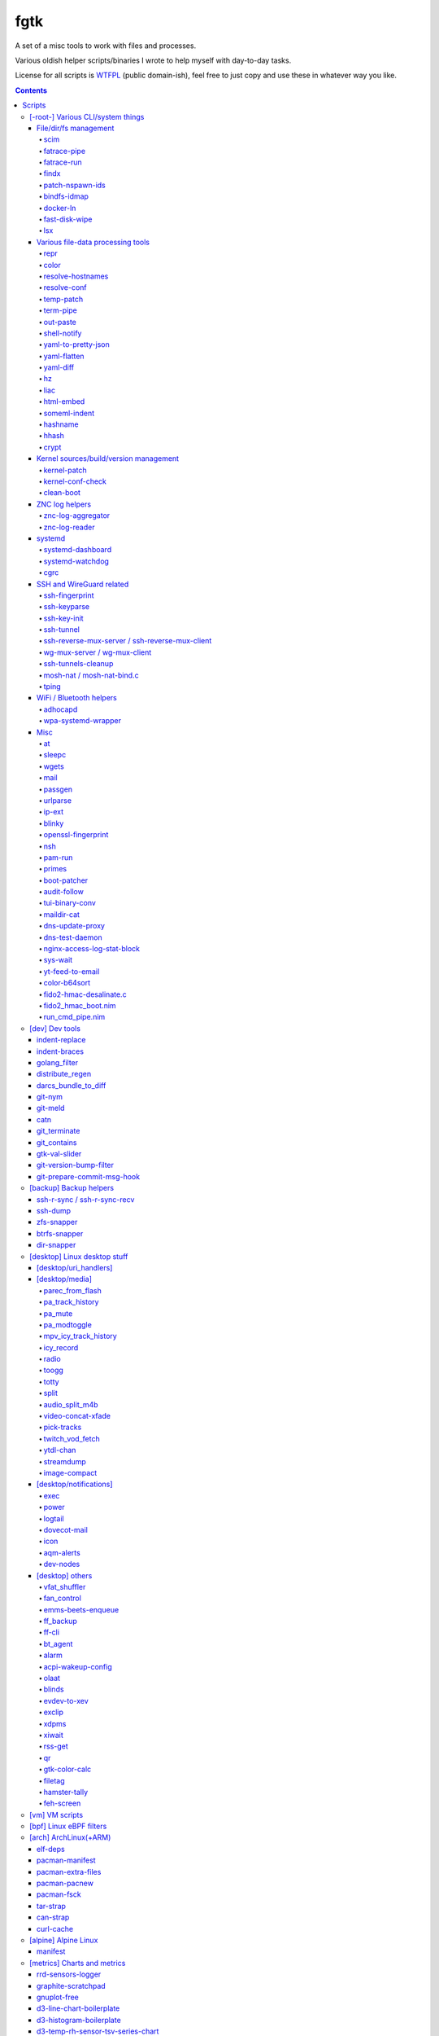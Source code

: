 fgtk
====

A set of a misc tools to work with files and processes.

Various oldish helper scripts/binaries I wrote to help myself with day-to-day tasks.

License for all scripts is `WTFPL <http://www.wtfpl.net/txt/copying/>`__
(public domain-ish), feel free to just copy and use these in whatever way you like.


.. contents::
  :backlinks: none

Repository URLs:

- https://github.com/mk-fg/fgtk
- https://codeberg.org/mk-fg/fgtk
- https://fraggod.net/code/git/fgtk



Scripts
-------


[-root-] Various CLI/system things
~~~~~~~~~~~~~~~~~~~~~~~~~~~~~~~~~~

File/dir/fs management
^^^^^^^^^^^^^^^^^^^^^^

File/link/dir and filesystem structure manipulation tools.

scim_
'''''
.. _scim: scim

Non-interactive CLI tool to keep a list of files to symlink or copy into/from
some "dotfiles" configuration dir or repository, and keep/check/update/restore
metadata manifest for these files.

Keeps track of ACLs, POSIX capabilities and xattrs for metadata, runs file
diffs for file copies and links, supports a bunch of neat symlinking options
(like using relative symlinks, relative symlinks into symlinked repo-dir, etc).

Idea is to keep links and metadata manifest files in some configuration repo,
and run the tool occasionally after system updates or manual changes to pull
updated files into repo, update files on fs from the repo, fix links/permissions
on fs, copy/add new ones, etc - all manifest/maintenance ops done via this script.

Format for links-list looks something like this::

  .gitconfig -> .git/config
  /usr/share/zoneinfo/Asia/Yekaterinburg -> /etc/localtime
  bpf -> /etc/bpf
  zshrc > /etc/zsh/zshrc
  kernel-config > /usr/src/linux/.config
  myapp/secret.conf -> /etc/myapp/secret.conf
  myapp/suid.bin -> /usr/local/bin/myapp
  myapp/caps.bin -> /usr/local/bin/myapp-helper

And metadata is also a simple plaintext file, with fancier stuff towards the
end of lines, on paths where it's used/needed::

  .gitconfig root:root:644
  bpf root:wheel:750
  zshrc root:root:644
  kernel-config root:wheel:664
  myapp/secret.conf root:root:600
  myapp/suid.bin root:root:4711
  myapp/caps.bin root:root:4700/EP:net_raw/u::rwx,u:netuser:--x,g::r-x,m::r-x,o::---

In addition to lists, there're separate links/meta exclude-files with regexps of
paths to not warn about being missing in links-list or track metadata for.

Only needs python3 to run, has bundled implementation for parsing/encoding
modern linux ACLs/capabilities extended attributes.
Uses ``git diff --no-index`` for ``--diff-cmd`` by default, as it is very fast,
has nice colors and should be widely available.

Started as a `cfgit project`_ long time ago, evolved away into this more generic
(and not necessarily git-related) tool.

.. _cfgit project: http://fraggod.net/code/git/configit/

fatrace-pipe_
'''''''''''''
.. _fatrace-pipe: fatrace-pipe

fatrace_-based script to read filesystem write events via linux fanotify_ system
and match them against specific path and app name, sending matches to a FIFO
pipe.

Use-case is to, for example, setup watcher for development project dir changes,
sending instant "refresh" signals to something that renders the project or shows
changes' results otherwise.

FIFO is there because fanotify requires root privileges, and running some
potentially-rm-rf-/ ops as uid=0 is a damn bad idea. User's pid can read lines
from the fifo and react to these safely instead.

Example - run "make" on any change to ``~user/hatch/project`` files::

  (root) ~# fatrace-pipe ~user/hatch/project
  (user) project% xargs -in1 </tmp/fatrace.fifo make

.. _fatrace: https://github.com/martinpitt/fatrace
.. _fanotify: http://lwn.net/Articles/339253/

fatrace-run_
''''''''''''
.. _fatrace-run: fatrace-run

Convenience wrapper around fatrace_ like fatrace-pipe above,
but intended to only filter by path prefix and run command on specified event(s).

For example, to e.g. reload nginx when anything under its config dir/subdirs changes::

  # fatrace-run -p /etc/nginx -f 'WD<>' -- pkill -HUP -F /run/nginx.pid

(-p to also echo events to stdout, "-f W" will filter file writes,
D - deletions, <> - renames)

findx_
''''''
.. _findx: findx

Wrapper around GNU find to accept paths at the end of argv if none are passed
before query.

Makes it somewhat more consistent with most other commands that accept
options and a lists of paths (almost always after opts),
but still warns when/if reordering takes place.

No matter how many years I'm using that tool, still sometimes type paths
after query there, so decided to patch around that frustrating issue one day.

patch-nspawn-ids_
'''''''''''''''''
.. _patch-nspawn-ids: patch-nspawn-ids

Python script to "shift" or "patch" uid/gid values with new container-id
according to systemd-nspawn schema, i.e. set upper 16-bit to specified
container-id value and keep lower 16 bits to uid/gid inside the container.

Similar operation to what systemd-nspawn's --private-users-chown option does
(described in nspawn-patch-uid.c), but standalone, doesn't bother with ACLs or
checks on filesystem boundaries.

Main purpose is to update uids when migrating systemd-nspawn containers or
adding paths/filesystems to these without clobbering ownership info there.

Should be safe to use anywhere, as in most non-nspawn cases upper bits of
uid/gid are always zero, hence any changes can be easily reverted by running
this tool again with -c0.

bindfs-idmap_
'''''''''''''
.. _bindfs-idmap: bindfs-idmap

`bindfs <http://bindfs.org/>`_ wrapper script to setup id-mapping from uid of
the mountpoint to uid/gid of the source directory.

I.e. after ``bindfs-idmap /var/lib/machines/home/src-user ~dst-user/tmp``,
``~dst-user/tmp`` will be accessible to dst-user as if they were src-user, with
all operations proxied to src-user's dir.

Anything created under ``~dst-user/tmp`` will have uid/gid of the src dir.

Useful to allow temporary access to some uid's files in a local container to
user acc in a main namespace.

For long-term access (e.g. for some daemon), there probably are better options
than such bindfs hack - e.g. bind-mounts, shared uids/gids, ACLs, etc.

docker-ln_
''''''''''
.. _docker-ln: docker-ln

Simple bash script to symlink uppermost "merged" overlayfs layer of a running
docker-compose setup container, to allow easy access to temporary files there.

Useful for testing stuff without the need to rebuild and restart whole container
or a bunch of compose stuff after every one-liner tweak to some script that's
supposed to be running in there, or to experiment-with and debug things.

These paths are very likely to change between container and docker-compose
restarts for many reasons, so such symlinks are generally only valid during
container runtime, and script needs a re-run to update these too.

fast-disk-wipe_
'''''''''''''''
.. _fast-disk-wipe: fast-disk-wipe.c

Very simple "write 512B, skip N * 512B, repeat" binary for wiping some block
device in a hurry.

Idea is not to erase every trace of data or to hide it, but just to make files
probabilistically unusable due to such junk blocks all over the place.

With low-enough intervals it should also corrupt filesystem pretty badly,
making metadata hard to access.

Fast loop of 512B writes to a device directly will likely hang that binary until
it's done, as that's how such direct I/O seem to work on linux.

Writes only stop when write() or lseek() starts returning errors, so using this
on some extendable file will result in it eating up all space available to it.

See head of the file for build and usage info.

lsx_
''''
.. _lsx: lsx

More functionality similar to common "ls" tool, to list files in some specific
ways that are occasionally useful. All those are available via various options -
see ``-h/--help`` for a full list of those.

For example, to print ``-a/--adjacent`` files (w/ some ordering)::

  % lsx -aS data/chunk-12345.bin  # default up to 10 before/after, w/ S=size ordering
  % lsx -a 50as data/chunk-13.bin # only 50 files larger than specified one
  % lsx -a 5bt myapp/state.log    # up to 5 logs right before state.log by mtime
  % lsx -fa a3 logs/20230515.log  # 3 log-files (-f/--files) with names after that one

Simple python script with no extra dependencies.



Various file-data processing tools
^^^^^^^^^^^^^^^^^^^^^^^^^^^^^^^^^^

Things that manipulate some kind of data formats or mangle generic file/pipe contents.

repr_
'''''
.. _repr: repr

Ever needed to check if file has newlines or BOM in it, yet every editor is
user-friendly by default and hides these from actual file contents?

One fix is hexdump or switching to binary mode, but these are usually terrible
for looking at text, and tend to display all non-ASCII as "." instead of nicer
\\r \\t \\n ... escapes, not to mention unicode chars.

This trivial script prints each line in a file via python's repr(), which is
usually very nice, has none of the above issues and doesn't dump byte codes on
you for anything it can interpret as char/codepoint or some neat escape code.

Has opts for text/byte mode and stripping "universal newlines" (see newline= in
built-in open() func).

Can also do encoding/newline conversion via -c option, as iconv can't do BOM or
newlines, and sometimes you just want "MS utf-8 mode" (``repr -c utf-8-sig+r``).
Using that with +i flag as e.g. ``repr -c utf-8-sig+ri file1 file2 ...``
converts encoding+newlines+BOM for files in-place at no extra hassle.

color_
''''''
.. _color: color

Outputs terminal color sequences, making important output more distinctive.

Also can be used to interleave "tail -f" of several logfiles in the same
terminal::

  % t -f /var/log/app1.log | color red - &
  % t -f /var/log/app2.log | color green - &
  % t -f /var/log/app2.log | color blue - &

Or to get color-escape-magic for your bash script: ``color red bold p``

resolve-hostnames_
''''''''''''''''''
.. _resolve-hostnames: resolve-hostnames

Script (py3) to find all specified (either directly, or by regexp) hostnames and
replace these with corresponding IP addresses, resolved through getaddrinfo(3).

Examples::

  % cat cjdroute.conf
  ... "fraggod.net:21987": { ... },
      "localhost:21987": { ... },
      "fraggod.net:12345": { ... }, ...

  % resolve-hostnames fraggod.net localhost < cjdroute.conf
  ... "192.168.0.11:21987": { ... },
      "127.0.0.1:21987": { ... },
      "192.168.0.11:12345": { ... }, ...

  % resolve-hostnames -m '"(?P<name>[\w.]+):\d+"' < cjdroute.conf
  % resolve-hostnames fraggod.net:12345 < cjdroute.conf
  % resolve-hostnames -a inet6 fraggod.net localhost < cjdroute.conf
  ...

  % cat nftables.conf
  define set.gw.ipv4 = { !ipv4.name1.local, !ipv4.name2.local }
  define set.gw.ipv6 = { !ipv6.name1.local, !ipv6.name2.local }
  ...
  # Will crash nft-0.6 because it treats names in anonymous sets as AF_INET (ipv4 only)

  % resolve-hostnames -rum '!(\S+\.local)\b' -f nftables.conf
  define set.gw.ipv4 = { 10.12.34.1, 10.12.34.2 }
  define set.gw.ipv6 = { fd04::1, fd04::2 }
  ...

Useful a as conf-file pre-processor for tools that cannot handle names properly
(e.g. introduce ambiguity, can't deal with ipv4/ipv6, use weird resolvers, do it
dynamically, etc) or should not be allowed to handle these, convert lists of
names (in some arbitrary format) to IP addresses, and such.

Has all sorts of failure-handling and getaddrinfo-control cli options, can
resolve port/protocol names as well.

resolve-conf_
'''''''''''''
.. _resolve-conf: resolve-conf

Python/Jinja2 script to produce a text file from a template, focused
specifically on templating configuration files, somewhat similar to
"resolve-hostnames" above or templating provided by ansible/saltstack.

Jinja2 env for template has following filters and values:

- ``dns(host [, af, proto, sock, default, force_unique=True])`` filter/global.

  getaddrinfo(3) wrapper to resolve ``host`` (name or address) with optional
  parameters to a single address, raising exception if it's non-unique by default.

  af/proto/sock values can be either enum value names (without AF/SOL/SOCK
  prefix) or integers.

- ``hosts`` - /etc/hosts as a mapping.

  For example, hosts-file line ``1.2.3.4 sub.host.example.org`` will produce
  following mapping (represented as yaml)::

    sub.host.example.org: 1.2.3.4
    host.example.org:
      sub: 1.2.3.4
    org:
      example:
        host:
          sub: 1.2.3.4

  | Can be used as a reliable dns/network-independent names.
  | ``--hosts-opts`` cli option allows some tweaks wrt how that file is parsed.
  | See also HostsNode object for various helper methods to lookup those.

- ``iface`` - current network interfaces and IPv4/IPv6 addresses assigned there
  (fetched from libc getifaddrs via ctypes).

  Example value structure (as yaml)::

    enp1s0:
      - 10.0.0.134
      - fd00::134
      - 2001:470:1f0b:11de::134
      - fe80::c646:19ff:fe64:632f
    enp2s7:
      - 10.0.1.1
    lo:
      - 127.0.0.1
      - ::1
    ip_vti0: []

  Probably a good idea to use this stuff only when IPs are static and get
  assigned strictly before templating.

- ``{% comment_out_if value[, comment-prefix] %}...{% comment_out_end %}``

  Custom template block to prefix each non-empty line within it with specified
  string (defaults to "#") if value is not false-y.

  Can be used when format doesn't have block comments, but it's still desirable
  to keep disabled things in dst file (e.g. for manual tinkering) instead of
  using if-blocks around these, or to make specific lines easier to uncomment manually.

- ``it`` - itertools, ``_v``/``v_``/``_v_`` - global funcs for adding spaces
  before/after/around non-empty strings.

- Whatever is loaded from ``--conf-file/--conf-dir`` (JSON/YAML files), if specified.

Use-case is a simple conf-file pre-processor for autonomous templating on
service startup with a minimal toolbox on top of jinja2, without huge dep-tree
or any other requirements and complexity, that is not scary to run from
``ExecStartPre=`` line as root.

temp-patch_
'''''''''''
.. _temp-patch: temp-patch

Tool to temporarily modify (patch) a file - until reboot or for a specified
amount of time. Uses bind-mounts from tmpfs to make sure file will be reverted
to the original state eventually.

Useful to e.g. patch ``/etc/hosts`` with (pre-defined) stuff from LAN on a
laptop (so this changes will be reverted on reboot), or a notification filter
file for a short "busy!" time period (with a time limit, so it'll auto-revert
after), or stuff like that.

Even though dst file is mounted with "-o ro" by default (there's "-w" option to
disable that), linux doesn't seem to care about that option and mounts the thing
as "rw" anyway, so "chmod a-w" gets run on temp file instead to prevent
accidental modification (that can be lost).

There're also "-t" and "-m" flags to control timestamps during the whole
process.

term-pipe_
''''''''''
.. _term-pipe: term-pipe

Python script with various terminal input/output piping helpers and tools.

Has multiple modes for different use-cases, collected in same script mostly
because they're pretty simple and not worth remembering separate ones.

out-paste_
''''''''''
.. _out-paste: out-paste

Disables terminal echo and outputs line-buffered stdin to stdout.

Example use-case can be grepping through huge multiline strings
(e.g. webpage source) pasted into terminal, i.e.::

  % term-pipe | g -o '\<http://[^"]\+'

  [pasting page here via e.g. Shift+Insert won't cause any echo]

  http://www.w3.org/TR/html4/loose.dtd
  http://www.bugzilla.org/docs/3.4/en/html/bug_page.html
  ...

There are better tools for that particular use-case, but this solution is
universal wrt any possible input source.

shell-notify_
'''''''''''''
.. _shell-notify: shell-notify

Filter for screen/tmux/script output to send desktop notification (using sd-bus
lib) when shell prompt is detected on stdin, to enable when some long job is
running for example, so that you'd get notified immediately when it's done.

Shell prompt detection is done via simple regexp, highly specific to my prompt(s)
and use-case(s), so might need tweaks in the code for different ones.
-l/--log option can be useful when doing that - will print all input lines
(with proper repr() wrapping), which can then be checked for desired patterns
and tested against new detection regexps as necessary.

Example use in tmux.conf::

  bind-key r pipe-pane 'exec term-pipe shell-notify'
  bind-key R pipe-pane

Should make "r" key (after prefix key) enable notifications and "shift+r" disable them.
Use "pipe-pane -o" to toggle this via same key instead.

"exec ..." command there is passed to shell, so to debug errors after any
significant changes, something like "2>/tmp/errors.log" can be added at the end.

Check options of this subcommand for rate-limiting and some other tweaks.

yaml-to-pretty-json_
''''''''''''''''''''
.. _yaml-to-pretty-json: yaml-to-pretty-json

Converts yaml files to an indented json, which is a bit more readable and
editable by hand than the usual compact one-liner serialization.

Due to yaml itself being json superset, can be used to convert json to
pretty-json as well.

yaml-flatten_
'''''''''''''
.. _yaml-flatten: yaml-flatten

Converts yaml/json files to a flat "key: value" lines.

Nested keys are flattened to a dot-separated "level1.level2.level3" keys,
replacing dots, spaces and colons there, to avoid confusing level separators
with the keys themselves.

Values are also processed to always be one-liners, handling long values
and empty lists/dicts and such in a readable manner too.

Output is intended for a human reader, to easily see value paths and such,
and definitely can't be converted back to yaml or any kind of data safely.

yaml-diff_
''''''''''
.. _yaml-diff: yaml-diff

Tool to normalize YAML files' ordering/formatting and run "git diff | delta_"
on those to produce nicely-colorized and useful diffs to inspect in the terminal.

Long YAMLs can be ordered and formatted in wildly different ways, and they often
are, when produced by different tools or edited manually, hence the need for
something to reformat them before running diff tools.

Script can be run on two dirs to compare all yml/yaml files in those recursively
(like "diff -r"), ignoring all other non-yaml files in there, as well as two
specific files.

Also has -f/--reformat option to pretty-print/normalize file(s) without diff,
which can be used to YAML-pretty-print JSON file(s) as well (incl. recursively,
with --fn-re override to match them). Requires python pygments_ module to be
installed for colorizing YAMLs printed to stdout with this option.

"git diff" can be used without "delta" if --no-delta option is set,
using its own colors (as per gitconfig), but output from delta_ is usually nicer,
has line numbers and highlights inline diffs.

Binaries and opts to both "git diff" and "delta" tools can be controlled
via env variables printed in -h/--help output.

.. _delta: https://github.com/dandavison/delta
.. _pygments: https://pygments.org/

hz_
'''
.. _hz: hz

Same thing as the common "head", but works with \\x00
(aka null char/byte , NUL, ␀, \\0, \\z, \\000, \\u0000, %00, ^@) delimeters.

Can be done with putting "tr" in the pipeline before and after "head",
but this one is maybe a bit less fugly.

Allows replacing input null-bytes with newlines in the output
(--replace-with-newlines option) and vice-versa.

Common use-case is probably has something to do with filenames and xargs, e.g.::

  % find -type f -print0 | shuf -z | hz -10 | xargs -0 some-cool-command
  % ls -1 | hz -z | xargs -0 some-other-command

I have "h" as an alias for "head" in shells, so "head -z" (if there were such
option) would be aliased neatly to "hz", hence the script name.

Defaults to reading ALL lines, not just arbitrary number (like 10, which is
default for regular "head")!

liac_
'''''
.. _liac: liac

"Log Interleaver And Colorizer" python script.

.. figure:: http://blog.fraggod.net/images/liac_interleaved_colorized_output.jpg
   :alt: interleaved_and_colorized_output_image

Reads lines from multiple files, ordering them by the specified field in the
output (default - first field, e.g. ISO8601 timestamp) and outputs each with
(optional) unique-filename-part prefix and unique (ansi-terminal, per-file)
color.

Most useful for figuring out sequence of events from multiple timestamped logs.

To have safely-rotated logs with nice timestamps from any arbitrary command's
output, something like ``stdbuf -oL <command-and-args> | svlogd -r _ -ttt
<log-dir>`` can be used.
Note "stdbuf" coreutils tool, used there to tweak output buffering, which
usually breaks such timestamps, and "svlogd" from runit_ suite (no deps, can be
built separately).

See `blog post about liac tool`_ for more info.

.. _runit: http://smarden.org/runit/
.. _blog post about liac tool: http://blog.fraggod.net/2015/12/29/tool-to-interleave-and-colorize-lines-from-multiple-log-or-any-other-files.html

html-embed_
'''''''''''
.. _html-embed: html-embed

Script to create "fat" HTML files, embedding all linked images
(as base64-encoded data-urls), stylesheets and js into them.

All src= and href= paths must be local (e.g. "js/script.js" or "/css/main.css"),
and will simply be treated as path components (stripping slashes on the left)
from html dir, nothing external (e.g. "//site.com/stuff.js") will be fetched.

Doesn't need anything but python, based on stdlib html.parser module.

Not optimized for huge amounts of embedded data, storing all the substitutions
in memory while it runs, and is unsafe to run on random html files, as it can
embed something sensitive (e.g. ``<img src="../.ssh/id_rsa">``) - no extra
checks there.

Use-case is to easily produce single-file webapps or pages to pass around (or
share somewhere), e.g. some d3-based interactive chart page or an html report
with a few embedded images.

someml-indent_
''''''''''''''
.. _someml-indent: someml-indent

Simple and dirty regexp + backreferences something-ML (SGML/HTML/XML) parser to
indent tags/values in a compact way without messing-up anything else in there.

I.e. non-closed tags are FINE, something like <@> doesn't cause parser to
explode, etc.

Does not add any XML headers, does not mangle (or "canonize") tags/attrs/values
in any way, except for stripping/adding those spaces.

Kinda like BeautifulSoup, except not limited to html and trivial enough so that
it can be trusted not to do anything unnecessary like stuff mentioned above.

For cases when ``xmllint --format`` fail and/or break such kinda-ML-but-not-XML files.

hashname_
'''''''''
.. _hashname: hashname

Script to add base32-encoded content hash to filenames.

For example::

  % hashnames -p *.jpg

  wallpaper001.jpg -> wallpaper001.kw30e7cqytmmw.jpg
  wallpaper893.jpg -> wallpaper893.vbf0t0qht4dd0.jpg
  wallpaper895.jpg -> wallpaper895.q5mp0j95bxbdr.jpg
  wallpaper898.jpg -> wallpaper898.c9g9yeb06pdbj.jpg

For collecting files with commonly-repeated names into some dir, like random
"wallpaper.jpg" or "image.jpg" images above from the internets.

Use -h/--help for info on more useful options.

hhash_
''''''
.. _hhash: hhash

Produces lower-entropy "human hash" phrase consisting of aspell english
dictionary words for input arg(s) or data on stdin.

It works by first calculating BLAKE2 hash of input string/data via libsodium_,
and then encoding it using consistent word-alphabet, exactly like something like
base32 or base64 does.

Example::

  % hhash -e AAAAC3NzaC1lZDI1NTE5AAAAIPh5/VmxDwgtJI0HiFBqZkbyV1I1YK+2DVjGjYydNp5o
  allan avenues regrade windups flours
  entropy-stats: word-count=5 dict-words=126643 word-bits=17.0 total-bits=84.8

Here -e is used to print entropy estimate for produced words.

Note that resulting entropy values can be fractional if word-alphabet ends up
being padded to map exactly to N bits (e.g. 17 bits above), so that words in it
can be repeated, hence not exactly 17 bits of distinct values.

Written in OCAML, linked against libsodium_ (for BLAKE2 hash function) via small
C glue code, build with::

  % ocamlopt -o hhash -O2 unix.cmxa str.cmxa \
     -cclib -lsodium -ccopt -Wl,--no-as-needed hhash.ml hhash.ml.c
  % strip hhash

Caches dictionary into a ~/.cache/hhash.dict (-c option) on first run to produce
consistent results on this machine. Updating that dictionary will change outputs!

.. _libsodium: https://libsodium.org/

crypt_
''''''
.. _crypt: crypt

Trivial file/stream encryption tool using `PyNaCl's`_
crypto_secretstream_xchacha20poly1305 authenticated encryption API.

Key can be either specified on the command line for simplicity or read from a
file, and is always processed via scrypt, as it's likely some short string.

Usage examples::

  % crypt -ek my-secret-key secret.tar secret.tar.enc
  % crypt -dk my-secret-key secret.tar.enc secret.tar.test
  % crypt -ek @~/.secret.key <secret.tar >secret.tar.enc

Intended for an ad-hoc temporary encryption when transferring stuff via a usb
stick, making a temporary backup to a random untrusted disk or whatever.

Does not support any kind of appending/resuming or partial operation, which can
be bad if there's a flipped bit anywhere in the encrypted data - decryption will
stop and throw error at that point.

.. _PyNaCl's: https://pynacl.readthedocs.io/



Kernel sources/build/version management
^^^^^^^^^^^^^^^^^^^^^^^^^^^^^^^^^^^^^^^

kernel-patch_
'''''''''''''
.. _kernel-patch: kernel-patch

Simple stateless script to update sources in /usr/src/linux to some (specified)
stable version.

Looks for "patch-X.Y.Z.xz" files (as provided on kernel.org) under
/usr/src/distfiles (configurable at the top of the script), or downloads them
there from kernel.org.

Does update (or rollback) by grabbing current patchset version from Makefile and
doing essentially ``patch -R < <patch-current> && patch < <patch-new>`` - i.e.
rolling-back the current patchset, then applying new patch.

Always does ``patch --dry-run`` first to make sure there will be no mess left
over by the tool and updates will be all-or-nothing.

In short, allows to run e.g. ``kernel-patch 3.14.22`` to get 3.14.22 in
``/usr/src/linux`` from any other clean 3.14.\* version, or just
``kernel-patch`` to have the latest 3.14 patchset.

kernel-conf-check_
''''''''''''''''''
.. _kernel-conf-check: kernel-conf-check

Ad-hoc python script to check any random snippet with linux kernel
``CONFIG_...`` values (e.g. "this is stuff you want to set" block on some wiki)
against kernel config file, current config in /proc/config.gz or such.

Reports what matches and what doesn't to stdout, trivial regexp matching.

clean-boot_
'''''''''''
.. _clean-boot: clean-boot

Script to remove older kernel versions (as installed by ``/sbin/installkernel``)
from ``/boot`` or similar dir.

Always keeps version linked as "vmlinuz", and prioritizes removal of older
patchset versions from each major one, and only then latest per-major patchset,
until free space goal (specified percentage, 20% by default) is met.

Also keeps specified number of last-to-remove versions, can prioritize cleanup
of ".old" verssion variants, keep ``config-*`` files... and other stuff (see --help).

Example::

  # clean-boot --debug --dry-run -f 100
  DEBUG:root:Preserved versions (linked version, its ".old" variant, --keep-min): 4
  DEBUG:root: - 3.9.9.1 - System.map-3.9.9-fg.mf_master
  DEBUG:root: - 3.9.9.1 - config-3.9.9-fg.mf_master
  DEBUG:root: - 3.9.9.1 - vmlinuz-3.9.9-fg.mf_master
  DEBUG:root: - 3.10.27.1 - vmlinuz-3.10.27-fg.mf_master
  ...
  DEBUG:root: - 3.12.19.1 - System.map-3.12.19-fg.mf_master
  DEBUG:root: - 3.12.20.1 - config-3.12.20-fg.mf_master
  DEBUG:root: - 3.12.20.1 - System.map-3.12.20-fg.mf_master
  DEBUG:root: - 3.12.20.1 - vmlinuz-3.12.20-fg.mf_master
  DEBUG:root:Removing files for version (df: 58.9%): 3.2.0.1
  DEBUG:root: - System.map-3.2.0-fg.mf_master
  DEBUG:root: - config-3.2.0-fg.mf_master
  DEBUG:root: - vmlinuz-3.2.0-fg.mf_master
  DEBUG:root:Removing files for version (df: 58.9%): 3.2.1.0
  ... (removal of older patchsets for each major version, 3.2 - 3.12)
  DEBUG:root:Removing files for version (df: 58.9%): 3.12.18.1
  ... (this was the last non-latest patchset-per-major)
  DEBUG:root:Removing files for version (df: 58.9%): 3.2.16.1
  ... (removing latest patchset for each major version, starting from oldest - 3.2 here)
  DEBUG:root:Removing files for version (df: 58.9%): 3.7.9.1
  ...
  DEBUG:root:Removing files for version (df: 58.9%): 3.8.11.1
  ...
  DEBUG:root:Finished (df: 58.9%, versions left: 4, versions removed: 66).

("df" doesn't rise here because of --dry-run, ``-f 100`` =
"remove all non-preserved" - as df can't really get to 100%)

Note how 3.2.0.1 (non-.old 3.2.0) gets removed first, then 3.2.1, 3.2.2, and so
on, but 3.2.16 (latest of 3.2.X) gets removed towards the very end, among other
"latest patchset for major" versions, except those that are preserved unconditionally
(listed at the top).



ZNC log helpers
^^^^^^^^^^^^^^^

Couple scripts to manage `ZNC IRC bouncer <http://znc.in/>`_ logs -
archive, view, search, etc.

znc-log-aggregator_
'''''''''''''''''''
.. _znc-log-aggregator: znc-log-aggregator

Tool to process ZNC chat logs, produced by "log" module (one enabled globally,
with default wildcards) and store them using following schema under some -d/--log-dir::

  <net>/chat/<channel>__<yy>-<mm>.log.xz
  <net>/priv/<nick>__<yy>-<mm>.log.xz

Where "priv" differs from "chat" in latter being prefixed by "#" or "&".

With values from ZNC log paths: ``moddata/log/*/<net>/<chan/nick>/<yyyy-mm-dd>.log``

Each ZNC-log line gets processed by regexp to add proper date, so that one
doesn't have to use long timestamps in ZNC itself:
``[HH:MM:SS] <nick> some msg`` -> ``[yy-mm-dd HH:MM:SS] <nick> some msg``.

Latest (current day) logs are skipped.
New logs for each run are concatenated into a monthly .xz file.

Should be safe to stop at any time without data loss -
all resulting .xz's get written to temporary files and renamed at the very end,
followed by unlinking of the source files, with nothing changed or updated in-place.

All temp files are produced in the destination dir, even with --dry-run,
and should be cleaned-up on any abort/exit/finish.

Idea is to have more convenient hierarchy and less files for easier shell
navigation/grepping (xzless/xzgrep), and without needing to worry about space
usage of uncompressed logs in the long run.

ZNC changed how it stores logs a few times over the years, and this tools
also helped maintain consistent storage schema across these.

znc-log-reader_
'''''''''''''''
.. _znc-log-reader: znc-log-reader

Same as znc-log-aggregator above, but seeks/reads specific tail ("last n lines")
or time range (with additional filtering by channel/nick and network) from all
current and aggregated (via that aggregator script) ZNC logs.

Mostly used to query/grep recent chat logs by approximate channel name from terminal easily.



systemd
^^^^^^^

systemd-dashboard_
''''''''''''''''''
.. _systemd-dashboard: systemd-dashboard

Python script to list all currently active and non-transient systemd units,
so that these can be tracked as a "system state",
and e.g. any deviations there detected/reported (simple diff can do it).

Gets unit info by parsing Dump() snapshot fetched via sd-bus API of libsystemd
(using ctypes to wrap it), which is same as e.g. "systemd-analyze dump" gets.

Has -m/--machines option to query state from all registered machines as well,
which requires root (for sd_bus_open_system_machine) due to current systemd limitations.

See `Dashboard-for-... blog post`_ for extended rationale,
though it's probably obsolete otherwise since this thing was rewritten.

.. _Dashboard-for-... blog post: http://blog.fraggod.net/2011/2/Dashboard-for-enabled-services-in-systemd

systemd-watchdog_
'''''''''''''''''
.. _systemd-watchdog: systemd-watchdog

Trivial script to ping systemd watchdog and do some trivial actions in-between
to make sure os still works.

Wrote it after yet another silent non-crash, where linux kernel refuses to
create new pids (with some backtraces) and seem to hang on some fs ops, blocking
syslog/journal, but leaving most simple daemons running ok-ish for a while.

So this trivial script, tied into systemd-controlled watchdog timers, tries to
create pids every once in a while, with either hang or crash bubbling-up to
systemd (pid-1), which should reliably reboot/crash the system via hardware wdt.

Example watchdog.service::

  [Service]
  Type=notify
  ExecStart=/usr/local/bin/systemd-watchdog -i30 -n \
    -f /var/log/wdt-fail.log \
    -x 'ip link' -x 'ip addr' -x 'ip ro' -x 'journalctl -an30'

  WatchdogSec=60
  TimeoutStartSec=15
  Restart=on-failure
  RestartSec=20
  StartLimitInterval=10min
  StartLimitBurst=5
  StartLimitAction=reboot-force

  [Install]
  WantedBy=multi-user.target

(be sure to tweak timeouts and test without "reboot-force" first though,
e.g. pick RestartSec= for transient failures to not trigger StartLimitAction)

Can optionally get IP of (non-local) gateway to 1.1.1.1 (or any specified IPv4)
via libmnl (also used by iproute2, so always available) and check whether it
responds to `fping <http://fping.org/>`_ probes, crashing if it does not - see
-n/--check-net-gw option.

That's mainly for remote systems which can become unreachable if kernel network
stack, local firewall, dhcp, ethernet or whatever other link fails (usually due
to some kind of local tinkering), ignoring more mundane internet failures.

To avoid reboot loops (in abscence of any networking), it might be a good idea
to only start script with this option manually (e.g. right before messing up
with the network, or on first successful access).

-f/--fail-log option is to log date/time of any failures for latest boot
and run -x/--fail-log-cmd command(s) on any python exceptions (note: kernel
hangs probably won't cause these), logging their stdout/stderr there -
e.g. to dump network configuration info as in example above.

Useless without systemd and requires systemd python module, plus fping tool if
-n/--check-net-gw option is used.

cgrc_
'''''
.. _cgrc: cgrc

Wrapper for `systemd.resource control`_ stuff to run commands in transient
scopes within pre-defined slices, as well as wait for these and list pids
within them easily.

Replacement for things like libcgroup, cgmanager and my earlier `cgroup-tools
project`_, compatible with `unified cgroup-v2 hierarchy`_ and working on top of
systemd (use ``systemd.unified_cgroup_hierarchy`` on cmdline, if non-default).

Resource limits for cgrc scopes should be defined via hierarchical slices like these::

  # apps.slice
  [Slice]

  CPUWeight=30
  IOWeight=30

  MemoryHigh=5G
  MemoryMax=8G
  MemorySwapMax=1G

  # apps-browser.slice
  [Slice]
  CPUWeight=30
  IOWeight=30
  MemoryHigh=3G

And then script can be used to start things there::

  % cgrc apps-browser -- chromium
  % cgrc -u ff apps-browser -- firefox --profile myprofile

Where e.g. last command would end up running something like this::

  % systemd-run -q --user --scope --unit ff \
    --slice apps-browser -- firefox --profile myprofile

Note that .scope cgroups are always transient (vanish after run), and only
.slice ones can be pre-defined with limits.
Both get started/stopped by systemd on as-needed basis.

Tool also allows to check or list pids within scopes/slices with -c/-l options
(to e.g. check if named scope already started or something running in a slice),
as well as waiting on these (-q option, can be used to queue/run commands in sequence)
and manipulating associated cgroup limits easily (-v option).

Run without any args/opts or with -h/--help to get more detailed usage info.

.. _systemd.resource control: https://www.freedesktop.org/software/systemd/man/systemd.resource-control.html
.. _cgroup-tools project: https://github.com/mk-fg/cgroup-tools
.. _unified cgroup-v2 hierarchy: https://www.kernel.org/doc/Documentation/cgroup-v2.txt



SSH and WireGuard related
^^^^^^^^^^^^^^^^^^^^^^^^^

See also "backup" subsection.

ssh-fingerprint_
''''''''''''''''
.. _ssh-fingerprint: ssh-fingerprint

ssh-keyscan, but outputting each key in every possible format.

Imagine you have an incoming IM message "hey, someone haxxors me, it says 'ECDSA
key fingerprint is f5:e5:f9:b6:a4:6b:fd:b3:07:15:f6:d9:0c:f5:47:54', what do?",
this tool allows to dump any such fingerprint for a remote host, with::

  % ssh-fingerprint congo.fg.nym
  ...
  congo.fg.nym ecdsa-sha2-nistp256 AAAAE2VjZHNhLXNo...zoU04g=
  256 MD5:f5:e5:f9:b6:a4:6b:fd:b3:07:15:f6:d9:0c:f5:47:54 /tmp/.ssh_keyscan.key.kc3ur3C (ECDSA)
  256 SHA256:lFLzFQR...2ZBmIgQi/w /tmp/.ssh_keyscan.key.kc3ur3C (ECDSA)
  ---- BEGIN SSH2 PUBLIC KEY ----
  ...

Only way I know how to get that
"f5:e5:f9:b6:a4:6b:fd:b3:07:15:f6:d9:0c:f5:47:54" secret-sauce is to either do
your own md5 + hexdigest on ssh-keyscan output (and not mess-up due to some
extra space or newline), or store one of the keys from there with first field
cut off into a file and run ``ssh-keygen -l -E md5 -f key.pub``.

Note how "intuitive" it is to confirm something that ssh prints (and it prints
only that md5-fp thing!) for every new host you connect to with just openssh.

With this command, just running it on the remote host - presumably from diff
location, or even localhost - should give (hopefully) any possible gibberish
permutation that openssh (or something else) may decide to throw at you.

ssh-keyparse_
'''''''''''''
.. _ssh-keyparse: ssh-keyparse

Python script to extract raw private key string from ed25519 ssh keys.

Main purpose is easy backup of ssh private keys and derivation of new secrets
from these for other purposes.

For example::

  % ssh-keygen -t ed25519 -f test-key
  ...

  % cat test-key
  -----BEGIN OPENSSH PRIVATE KEY-----
  b3BlbnNzaC1rZXktdjEAAAAABG5vbmUAAAAEbm9uZQAAAAAAAAABAAAAMwAAAAtzc2gtZW
  QyNTUxOQAAACDaKUyc/3dnDL+FS4/32JFsF88oQoYb2lU0QYtLgOx+yAAAAJi1Bt0atQbd
  GgAAAAtzc2gtZWQyNTUxOQAAACDaKUyc/3dnDL+FS4/32JFsF88oQoYb2lU0QYtLgOx+yA
  AAAEAc5IRaYYm2Ss4E65MYY4VewwiwyqWdBNYAZxEhZe9GpNopTJz/d2cMv4VLj/fYkWwX
  zyhChhvaVTRBi0uA7H7IAAAAE2ZyYWdnb2RAbWFsZWRpY3Rpb24BAg==
  -----END OPENSSH PRIVATE KEY-----

  % ssh-keyparse test-key
  HOSEWmGJtkrOBOuTGGOFXsMIsMqlnQTWAGcRIWXvRqQ=

That one line at the end contains 32-byte ed25519 seed (with urlsafe-base64
encoding) - "secret key" - all the necessary info to restore the blob above,
without extra openssh wrapping (as per PROTOCOL.key).

Original OpenSSH format (as produced by ssh-keygen) stores "magic string",
ciphername ("none"), kdfname ("none"), kdfoptions (empty string), public key and
index for that, two "checkint" numbers, seed + public key string, comment and a
bunch of extra padding at the end. All string values there are length-prefixed,
so take extra 4 bytes, even when empty.

Gist is that it's a ton of stuff that's not the actual key, which ssh-keyparse
extracts.

To restore key from seed, use -d/--patch-key option on any existing ed25519 key,
e.g. ``ssh-keygen -t ed25519 -N '' -f test-key && ssh-keyparse -d <seed> test-key``

If key is encrypted with passphrase, ``ssh-keygen -p`` will be run on a
temporary copy of it to decrypt, with a big warning in case it's not desirable.

There's also an option (--pbkdf2) to run the thing through PBKDF2 (tunable via
--pbkdf2-opts) and various output encodings available::

  % ssh-keyparse test-key  # default is urlsafe-base64 encoding
  HOSEWmGJtkrOBOuTGGOFXsMIsMqlnQTWAGcRIWXvRqQ=

  % ssh-keyparse test-key --hex
  1ce4845a6189b64ace04eb931863855ec308b0caa59d04d60067112165ef46a4

  % ssh-keyparse test-key --base32
  3KJ8-8PK1-H6V4-NKG4-XE9H-GRW5-BV1G-HC6A-MPEG-9NG0-CW8J-2SFF-8TJ0-e

  % ssh-keyparse test-key --base32-nodashes
  3KJ88PK1H6V4NKG4XE9HGRW5BV1GHC6AMPEG9NG0CW8J2SFF8TJ0e

  % ssh-keyparse test-key --raw >test-key.bin

With encoding like --base32 (`Douglas Crockford's human-oriented Base32`_,
last digit/lowercase-letter there is a checksum), it's easy to even read the
thing over some voice channel, if necessary.

.. _Douglas Crockford's human-oriented Base32: http://www.crockford.com/wrmg/base32.html

ssh-key-init_
'''''''''''''
.. _ssh-key-init: ssh-key-init

Bash script to generate (init) ssh key (via ssh-keygen) without asking about
various legacy and uninteresting options and safe against replacing existing
keys.

I.e. don't ever want RSA, ECDSA or such nonsense (Ed25519 is the norm), don't
need passwords for 99.999% of the keys, don't care about any of the ssh-keygen
output, don't need any interactivity, but do care about silently overwriting
existing key and want the thing to create parent dirs properly (which -f fails
to do).

Has -m option to init key for an nspawn container under ``/var/lib/machines``
(e.g. ``ssh-key-init -m mymachine``) and -r option to replace any existing keys.
Sets uid/gid of the parent path for all new ones and -m700.

ssh-tunnel_
'''''''''''
.. _ssh-tunnel: ssh-tunnel

| Script to keep persistent, unique and reasonably responsive ssh tunnels.
| Mostly just a bash wrapper with collection of options for such use-case.
|

I.e. to run ``ssh-tunnel -ti 60 2223:nexthop:22 user@host -p2222`` instead of
some manual loop (re-)connecting every 60s in the background using something like::

  ssh \
    -oControlPath=none -oControlMaster=no \
    -oConnectTimeout=5 -oServerAliveInterval=3 -oServerAliveCountMax=5 \
    -oPasswordAuthentication=no -oNumberOfPasswordPrompts=0 \
    -oBatchMode=yes -oExitOnForwardFailure=yes -TnNqy \
    -p2222 -L 2223:nexthop:22 user@host

Which are all pretty much required for proper background tunnel operation.

| Has opts for reverse-tunnels and using tping tool instead of ssh/sleep loop.
| Keeps pidfiles in /tmp and allows to kill running tunnel-script via same command with -k/kill appended.

ssh-reverse-mux-server_ / ssh-reverse-mux-client_
'''''''''''''''''''''''''''''''''''''''''''''''''
.. _ssh-reverse-mux-server: ssh-reverse-mux-server
.. _ssh-reverse-mux-client: ssh-reverse-mux-client

Python/asyncio scripts to establish multiple ssh reverse-port-forwarding
("ssh -R") connections to the same tunnel-server from mutliple hosts using same
exact configuration on each.

Normally, first client host will bind the "ssh -R" listening port and all others
will fail, but these two scripts negotiate unique port within specified range to
each host, so there are no clashes and all tunnels work fine.

Tunnel server also stores allocated ports in a db file, so that each client gets
more-or-less persistent listening port.

Each client negotiates port before exec'ing "ssh -R" command, identifying itself
via --ident-\* string (derived from /etc/machine-id by default), and both
client/server need to use same -s/--auth-secret to create/validate MACs in each
packet.

Note that all --auth-secret is used for is literally handing-out sequential
numbers, and isn't expected to be strong protection against anything,
unlike ssh auth that should come after that.

wg-mux-server_ / wg-mux-client_
'''''''''''''''''''''''''''''''
.. _wg-mux-server: wg-mux-server
.. _wg-mux-client: wg-mux-client

Same thing as ssh-reverse-mux-\* scripts above, but for negotiating WireGuard
tunnels, with persistent host tunnel IPs tracked via --ident-\* strings with
simple auth via MACs on UDP packets derived from symmetric -s/--auth-secret.

Client identity, wg port, public key and tunnel IPs are sent in the clear with
relatively weak authentication (hmac of -s/--auth-secret string), but wg server
is also authenticated by pre-shared public key (and --wg-psk, if specified).

Such setup is roughly equivalent to a password-protected (--auth-secret) public network.

Runs "wg set" commands to update configuration, which need privileges,
but can be wrapped in sudo or suid/caps via --wg-cmd to avoid root in the rest
of the script.

Does not touch or handle WireGuard private keys in any way by itself,
and probably should not have direct access to these
(though note that unrestricted access to "wg" command can reveal them anyway).

Example systemd unit for server::

  # wg.service + auth.secret psk.secret key.secret
  # useradd -s /usr/bin/nologin wg && mkdir -m700 ~wg && chown wg: ~wg
  # cd ~wg && cp /usr/bin/wg . && chown root:wg wg && chmod 4110 wg
  [Unit]
  Wants=network.target
  After=network.target

  [Service]
  Type=exec
  User=wg
  WorkingDirectory=~
  Restart=always
  RestartSec=60
  StandardInput=file:/home/wg/auth.secret
  StandardOutput=journal
  ExecStartPre=+sh -c 'ip link add wg type wireguard 2>/dev/null; \
    ip addr add 10.123.0.1/24 dev wg 2>/dev/null; ip link set wg up'
  ExecStartPre=+wg set wg listen-port 1500 private-key key.secret
  ExecStart=wg-mux-server --mux-port=1501 --wg-port=1500 \
    --wg-net=10.123.0.0/24 --wg-cmd=./wg --wg-psk=psk.secret

  [Install]
  WantedBy=multi-user.target

Client::

  # wg.service + auth.secret psk.secret
  # useradd -s /usr/bin/nologin wg && mkdir -m700 ~wg && chown wg: ~wg
  # cd ~wg && cp /usr/bin/wg . && chown root:wg wg && chmod 4110 wg
  # cd ~wg && cp /usr/bin/ip . && chown root:wg ip && chmod 4110 ip
  [Unit]
  Wants=network.target
  After=network.target

  [Service]
  Type=exec
  User=wg
  WorkingDirectory=~
  Restart=always
  RestartSec=10
  StandardInput=file:/home/wg/auth.secret
  StandardOutput=journal
  ExecStartPre=+sh -c '[ -e key.secret ] || { umask 077; wg genkey >key.secret; }
  ExecStartPre=+sh -c '[ -e key.public ] || wg pubkey <key.secret >key.public
  ExecStartPre=+sh -c 'ip link add wg type wireguard 2>/dev/null; ip link set wg up'
  ExecStartPre=+wg set wg private-key key.secret
  ExecStart=wg-mux-client \
    20.88.203.92:1501 BcOn/q9D5zcqK0hrWmXGQHtaEKGGf6g5nTxZUZ0P4HY= key.public \
    --ident-rpi --wg-net=10.123.0.0/24 --wg-cmd=./wg --ip-cmd=./ip --wg-psk=psk.secret \
    --ping-cmd='ping -q -w15 -c3 -i3 10.123.0.1' --ping-silent

  [Install]
  WantedBy=multi-user.target

When enabled, these should be enough to setup reliable tunnel up on client boot,
and then keep it alive from there indefinitely (via --ping-cmd + systemd restart).

Explicit iface/IP init in these units can be replaced by systemd-networkd
.netdev + .network stuff, as it supports wireguard configuration there.

ssh-tunnels-cleanup_
''''''''''''''''''''
.. _ssh-tunnels-cleanup: ssh-tunnels-cleanup

Bash script to list or kill users' sshd pids, created for "ssh -R" tunnels, that
don't have a listening socket associated with them or don't show ssh protocol
greeting (e.g. "SSH-2.0-OpenSSH_7.4") there.

These seem to occur when ssh client suddenly dies and reconnects to create new
tunnel - old pid can still hog listening socket (even though there's nothing on
the other end), but new pid won't exit and hang around uselessly.

Solution is to a) check for sshd pids that don't have listenings socket, and
b) connect to sshd pids' sockets and see if anything responds there, killing
both non-listening and unresponsive pids.

Only picks sshd pids for users with specific prefix, e.g. "tun-" by default, to
be sure not to kill anything useful (i.e. anything that's not for "ssh -R").

Uses ps, ss, gawk and ncat (comes with nmap), only prints pids by default
(without -k/--kill option).

Also has -s/--cleanup-sessions option to remove all "abandoned" login sessions
(think loginctl) for user with specified prefix, i.e. any leftover stuff after
killing those useless ssh pids.

See also: `autossh <http://www.harding.motd.ca/autossh/>`_ and such.

mosh-nat_ / mosh-nat-bind.c_
''''''''''''''''''''''''''''
.. _mosh-nat: mosh-nat
.. _mosh-nat-bind.c: mosh-nat-bind.c

Python wrapper for mosh-server binary to do UDP hole punching through
local NAT setup before starting it.

Comes with mosh-nat-bind.c source for LD_PRELOAD=./mnb.so lib to force
mosh-client on the other side to use specific local port that was used in
"mosh-nat".

Example usage (server at 84.217.173.225, client at 74.59.38.152)::

  server% ./mosh-nat 74.59.38.152
  mosh-client command:
    MNB_PORT=34730 LD_PRELOAD=./mnb.so
      MOSH_KEY=rYt2QFJapgKN5GUqKJH2NQ mosh-client <server-addr> 34730

  client% MNB_PORT=34730 LD_PRELOAD=./mnb.so \
    MOSH_KEY=rYt2QFJapgKN5GUqKJH2NQ mosh-client 84.217.173.225 34730

Notes:

- mnb.so is mosh-nat-bind.c lib. Check its header for command to build it.
- Both mnb.so and mosh-nat only work with IPv4, IPv6 shouldn't use NAT anyway.
- Should only work like that when NAT on either side doesn't rewrite src ports.
- 34730 is default for -c/--client-port and -s/--server-port opts.
- Started mosh-server waits for 60s (default) for mosh-client to connect.
- Continous operation relies on mosh keepalive packets without interruption.
- No roaming of any kind is possible here.
- New MOSH_KEY is generated by mosh-server on every run.

Useful for direct and fast connection when there's some other means of access
available already, e.g. ssh through some slow/indirect tunnel or port forwarding
setup.

| For more hands-off hole-punching, similar approach to what
  `pwnat <https://samy.pl/pwnat/>`_ does can be used.
| See `mobile-shell/mosh#623 <https://github.com/mobile-shell/mosh/issues/623>`_
  for more info and links on such feature implemented in mosh directly.
| Source for LD_PRELOAD lib is based on https://github.com/yongboy/bindp/

tping_
''''''
.. _tping: tping

Python (asyncio) tool to try connecting to specified TCP port until connection
can be established, then just exit, i.e. to wait until some remote port is accessible.

Can be used to wait for host to reboot before trying to ssh into it, e.g.::

  % tping myhost && ssh root@myhost

(default -p/--port is 22 - ssh, see also -s/--ssh option)

Tries establishing new connection (forcing new SYN, IPv4/IPv6 should both work)
every -r/--retry-delay seconds (default: 1), only discarding (closing) "in
progress" connections after -t/--timeout seconds (default: 3), essentially
keeping rotating pool of establishing connections until one of them succeeds.

This means that with e.g. ``-r1 -t5`` there will be 5 establishing connections
(to account for slow-to-respond remote hosts) rotating every second, so ratio of
these delays shouldn't be too high to avoid spawning too many connections.

Host/port names specified on the command line are resolved synchronously on
script startup (same as with e.g. "ping" tool), so it can't be used to wait
until hostname resolves, only for connection itself.

Above example can also be shortened via -s/--ssh option, e.g.::

  % tping -s myhost 1234
  % tping -s root@myhost:1234 # same thing as above
  % tping -s -p1234 myhost # same thing as above

Will exec ``ssh -p1234 root@myhost`` immediately after successful tcp connection.

Uses python stdlib stuff, namely asyncio, to juggle multiple connections in an
efficient manner.



WiFi / Bluetooth helpers
^^^^^^^^^^^^^^^^^^^^^^^^

adhocapd_
'''''''''
.. _adhocapd: adhocapd

Picks first wireless dev from ``iw dev`` and runs hostapd_ + udhcpd (from
busybox) on it.

Use-case is plugging wifi usb dongle and creating temporary AP on it - kinda
like "tethering" functionality in Android and such.

Configuration for both is generated using reasonable defaults - distinctive
(picked from ``ssid_list`` at the top of the script) AP name and random password
(using ``passgen`` from this repo or falling back to ``tr -cd '[:alnum:]'
</dev/urandom | head -c10``).

Dev, ssid, password, ip range and such can also be specified on the command line
(see --help).

If inet access thru local machine is needed, don't forget to also do something
like this (with default ip range of 10.67.35.0/24 and "wlp0s18f2u2" interface
name)::

  # sysctl -w net.ipv4.conf.all.forwarding=1
  # iptables -t nat -A POSTROUTING -s 10.67.35.0/24 -j MASQUERADE
  # iptables -A FORWARD -s 10.67.35.0/24 -i wlp0s18f2u2 -j ACCEPT
  # iptables -A FORWARD -d 10.67.35.0/24 -o wlp0s18f2u2 -j ACCEPT

These rules are also echoed in the script, with IP and interface name that was
used.

For consistent naming of network interfaces from usb devices (to e.g.  have
constant set of firewall rules for these), following udev rule can be used (all
usb-wlan interfaces will be named according to NAME there)::

  SUBSYSTEM=="net", ACTION=="add", ENV{DEVTYPE}=="wlan",\
    DEVPATH=="*/usb[0-9]/*", NAME="wlan_usb"

wpa-systemd-wrapper_
''''''''''''''''''''
.. _wpa-systemd-wrapper: wpa-systemd-wrapper

Systemd wrapper for `wpa_supplicant`_ or hostapd_, enabling either to work with
Type=notify, support WatchdogSec=, different exit codes and all that goodness.

Starts the daemon as a subprocess, connecting to its management interface and
watching state/wpa_state changes, only indicating "started" state for systemd
when daemon actually starts scanning/connecting (for wpa_supplicant) or sets
state=enabled for hostapd.

WatchdogSec= issues PING commands to underlying daemon, proxying responses back,
as long as daemon state is somehting valid, and not INTERFACE-DISABLED,
locally-generated disconnect or such, usually indicating hw failure, kernel
module issue or whatever else.

Such thing is needed to have systemd unit state follow AP/STA state, failing
when e.g. wifi dongle gets pulled out from USB port, as that doesn't actually
cause these things to fail/exit otherwise, which might be desirable if that wifi
link is critical to other services or as a reboot-workaround for driver bugs.

Example systemd unit (AP mode)::

  [Service]
  ExecStart=/usr/local/bin/wpa-systemd-wrapper \
    --exit-check '/run/wpa.wlan0.first-run:config' \
    --ap-mode wlan0 /etc/hostapd.wlan0.conf

  Type=notify
  WatchdogSec=90
  Restart=on-failure
  RestartPreventExitStatus=78
  RestartSec=3
  # StartLimitInterval=8min
  # StartLimitBurst=10
  # StartLimitAction=reboot

This will run hostapd (due to -a/--ap-mode), and exit with special 78/CONFIG
code if "first-run" file exists and hostapd never gets into ENABLED state on the
first attempt - i.e. something likely wrong with the config and there's no point
restarting it ad nauseum.

Python/asyncio, requires python-systemd installed, use -h/--help and -d/--debug
opts for more info.



Misc
^^^^

Misc one-off scripts that don't group well with anythin else.

at_
'''
.. _at: at

Replacement for standard unix'ish "atd" daemon in the form of a bash script.

| It just forks out and waits for however long it needs before executing the given command.
| Unlike atd proper, such tasks won't survive reboot, obviously.

::

  Usage: ./at [ -h | -v ] when < sh_script
  With -v flag ./at mails script output if it's not empty even if exit code is zero.

sleepc_
'''''''
.. _sleepc: sleepc

Python script that works like a verbose "sleep" tool - prints countdown until
specified time to terminal, and also parses more wide variety of relative/absolute
timestamp formats::

  % ./sleepc 3h2m
  Parsed time-spec '3h2m' as 2023-06-11 23:10:12.459720 [in 3h 2m]
  Countdown: 3:01:59 [in 3h 2m]

Useful for waiting with a known time or delay in interactive consoles, to avoid
needing to calculate offset for "sleep", and be able to check back on it later.


wgets_
''''''
.. _wgets: wgets

Simple script to grab a file using wget and then validate checksum of the
result, e.g.:

.. code:: console

  $ wgets -c http://os.archlinuxarm.org/os/ArchLinuxARM-sun4i-latest.tar.gz cea5d785df19151806aa5ac3a917e41c
  Using hash: md5
  Using output filename: ArchLinuxARM-sun4i-latest.tar.gz
  --2014-09-27 00:04:45--  http://os.archlinuxarm.org/os/ArchLinuxARM-sun4i-latest.tar.gz
  Resolving os.archlinuxarm.org (os.archlinuxarm.org)... 142.4.223.96, 67.23.118.182, 54.203.244.41, ...
  Connecting to os.archlinuxarm.org (os.archlinuxarm.org)|142.4.223.96|:80... connected.
  HTTP request sent, awaiting response... 416 Requested Range Not Satisfiable

      The file is already fully retrieved; nothing to do.

  Checksum matched

Basic invocation syntax is ``wgets [ wget_opts ] url checksum``, checksum is
hex-decoded and hash func is auto-detected from its length (md5, sha-1, all
sha-2's are supported).

Idea is that - upon encountering an http link with either checksum on the page
or in the file nearby - you can easily run the thing providing both link and
checksum to fetch the file.

If checksum is available in e.g. \*.sha1 file alongside the original one,
it might be a good idea to fetch that checksum on a different host or a proxy,
making spoofing of both checksum and the original file on the same connection
a bit harder.

mail_
'''''
.. _mail: mail

Simple bash wrapper for sendmail command, generating From/Date headers and
stuff, just like mailx would do, but also allowing to pass custom headers
(useful for filtering error reports by-source), which some implementations of
"mail" fail to do.

passgen_
''''''''
.. _passgen: passgen

Uses aspell english dictionaly to generate easy-to-remember passphrase -
a `Diceware-like`_ method.

Use -e option to get a rough entropy estimate for the resulting passphrase,
based on number of words in aspell dictionary dump that is being used.

Other options allow for picking number of words and sanity-checks like min/max length
(to avoid making it too unwieldy or easy to bruteforce via other methods).

.. _Diceware-like: https://en.wikipedia.org/wiki/Diceware

urlparse_
'''''''''
.. _urlparse: urlparse

Simple script to parse long URL with lots of parameters, decode and print it out
in an easily readable ordered YAML format or diff (that is, just using "diff"
command on two outputs) with another URL.

No more squinting at some huge incomprehensible ecommerce URLs before scraping
the hell out of them!

ip-ext_
'''''''
.. _ip-ext: ip-ext

Some minor tools for network configuration from console/scripts, which iproute2
seem to be lacking, in a py3 script.

For instance, if network interface on a remote machine was (mis-)configured in
initramfs or wherever to not have link-local IPv6 address, there seem to be no
tool to restore it without whole "ip link down && ip link up" dance, which can
be a bad idea.

``ipv6-lladdr`` subcommand handles that particular case, generating ipv6-lladdr
from mac, as per RFC 4291 (as implemented in "netaddr" module) and can assign
resulting address to the interface, if missing:

.. code:: console

  # ip-ext --debug ipv6-lladdr -i enp0s9 -x
  DEBUG:root:Got lladdr from interface (enp0s9): 00:e0:4c:c2:78:86
  DEBUG:root:Assigned ipv6_lladdr (fe80::2e0:4cff:fec2:7886) to interface: enp0s9

``ipv6-dns`` tool generates \*.ip.arpa and djbdns records for specified IPv6.

``ipv6-name`` encodes or hashes name into IPv6 address suffix to produce an
easy-to-remember static ones.

``iptables-flush`` removes all iptables/ip6tables rules from all tables,
including any custom chains, using iptables-save/restore command-line tools, and
sets policy for default chains to ACCEPT.

blinky_
'''''''
.. _blinky: blinky

Script to blink gpio-connected leds via ``/sys/class/gpio`` interface.

Includes oneshot mode, countdown mode (with some interval scaling option),
direct on-off phase delay control (see --pre, --post and --interval\* options),
cooperation between several instances using same gpio pin, "until" timestamp
spec, and generally everything I can think of being useful (mostly for use from
other scripts though).

openssl-fingerprint_
''''''''''''''''''''
.. _openssl-fingerprint: openssl-fingerprint

Do ``openssl s_client -connect somesite </dev/null | openssl
x509 -fingerprint -noout -sha1`` in a nicer way - openssl cli tool doesn't seem
to have that.

Also can be passed socks proxy IP:PORT to use socat and pipe openssl connection
through it - for example, to get fingerprint over Tor (with ``SocksAddress
localhost:1080``) link::

  % openssl-fingerprint google.com localhost:1080
  SHA1 Fingerprint=A8:7A:93:13:23:2E:97:4A:08:83:DD:09:C4:5F:37:D5:B7:4E:E2:D4

nsh_
''''
.. _nsh: nsh

Bash script to "nsenter" into specified machine's (as can be seen in ``ps -eo
machine`` or ``nsh`` when run without args) container namespaces and run login
shell there.

Machine in question must run systemd as pid-1 (e.g. systemd-nspawn container),
as it gets picked as --target pid for nsenter.

Very similar to ``machinectl login <machine>``, but does not asks for
user/password and does not start new "systemd --user" session, just runs
``su -`` to get root login shell.

Essentially same as ``machinectl shell <machine>``, but doesn't require
systemd-225 and machine being registered with systemd at all.

If running ``tty`` there says ``not a tty`` and e.g. ``screen`` bails out with
``Must be connected to a terminal.``, just run extra ``getty tty`` there - will
ask to login (be mindful of /etc/securetty if login fails), and everything
tty-related should work fine afterwards.

If run without argument or with -l/--list option, will list running machines.

See also: lsns(1), nsenter(1), unshare(1)

pam-run_
''''''''
.. _pam-run: pam-run

Wrapper that opens specified PAM session (as per one of the configs in
``/etc/pam.d``, e.g. "system-login"), switches to specified uid/gid and runs
some command there.

My use-case is to emulate proper "login" session for systemd-logind, which
neither "su" nor "sudo" can do (nor should do!) in default pam configurations
for them, as they don't load pam_systemd.so (as opposed to something like
``machinectl shell myuser@ -- ...``).

This script can load any pam stack however, so e.g. running it as::

  # pam-run -s system-login -u myuser -t :1 \
    -- bash -c 'systemctl --user import-environment \
      && systemctl --user start xorg.target && sleep infinity'

Should initiate proper systemd-logind session (and close it afterwards) and
start "xorg.target" in "myuser"-specific "systemd --user" instance (started by
logind with the session).

Can be used as a GDM-less way to start/keep such sessions (with proper
display/tty and class/type from env) without much hassle or other weirdness like
"agetty --autologin" or "login" in some pty (see also `mk-fg/de-setup
<https://github.com/mk-fg/de-setup>`_ repo), or for whatever other pam wrapping
or testing (e.g. try logins with passwords from file), as it has nothing
specific (or even related) to desktops.

Self-contained python script, using libpam via ctypes.

Warning: this script is no replacement for su/sudo wrt uid/gid-switching, and
doesn't implement all the checks and sanitization these tools do, so only
intended to be run from static, clean or trusted environment (e.g. started by
systemd or manually).

primes_
'''''''
.. _primes: primes

Python script to print prime numbers in specified range.

For small ranges only, as it does brute-force [2, sqrt(n)] division checks,
and intended to generate primes for non-overlapping "tick % n" workload spacing,
not any kind of crypto operations.

boot-patcher_
'''''''''''''
.. _boot-patcher: boot-patcher

Py script to run on early boot, checking specific directory for update-files
and unpack/run these, recording names to skip applied ones on subsequent boots.

Idea for it is to be very simple, straightforward, single-file drop-in script to
put on distributed .img files to avoid re-making these on every one-liner change,
sending tiny .update files instead.

Update-file format:

- Either zip or bash script with .update suffix.
- Script/zip detected by python's zipfile.is_zipfile() (zip file magic).
- If zip, should contain "_install" (update-install) script inside.
- Update-install script shebang is optional, defaults to "#!/bin/bash".

Update-install script env:

- BP_UPDATE_ID: name of the update (without .update suffix, e.g. "001.test").

- BP_UPDATE_DIR: unpacked update zip dir in tmpfs.

  Will only have "_install" file in it for standalone scripts (non-zip).

- BP_UPDATE_STATE: /var/lib/boot-patcher/<update-id>

  Persistent dir created for this update, can be used to backup various
  updated/removed files, just in case.

  If left empty, removed after update-install script is done.

- BP_UPDATE_STATE_ROOT: /var/lib/boot-patcher

- BP_UPDATE_REBOOT: reboot-after flag-file (on tmpfs) to touch.

  | If reboot is required after this update, create (touch) file at that path.
  | Reboot will be done immediately after this particular update, not after all of them.

- BP_UPDATE_REAPPLY: flag-file (on tmpfs) to re-run this update on next boot.

  Can be used to retry failed updates by e.g. creating it at the start of the
  script and removing on success.

Example update-file contents:

- 2017-10-27.001.install-stuff.zip.update

  ``_install``::

    cd "$BP_UPDATE_DIR"
    exec pacman --noconfirm -U *.pkg.tar.xz

  ``*.pkg.tar.xz`` - any packages to install, zipped alongside that ^^^

- 2017-10-28.001.disable-console-logging.update (single update-install file)::

    patch -l /boot/boot.ini <<'EOF'
    --- /boot/boot.ini.old  2017-10-28 04:11:15.836588509 +0000
    +++ /boot/boot.ini      2017-10-28 04:11:38.000000000 +0000
    @@ -6,7 +6,7 @@
     hdmitx edid

     setenv condev "console=ttyAML0,115200n8 console=tty0"
    -setenv bootargs "root=/dev/mmcblk1p2 ... video=HDMI-A-1:1920x1080@60e"
    +setenv bootargs "root=/dev/mmcblk1p2 ... video=HDMI-A-1:1920x1080@60e loglevel=1"

     setenv loadaddr "0x1080000"
     setenv dtb_loadaddr "0x1000000"
    EOF
    touch "$BP_UPDATE_REBOOT"

- 2017-10-28.002.apply-patches-from-git.zip.update

  ``_install``::

    set -e -o pipefail
    cd /srv/app
    for p in "$BP_UPDATE_DIR"/*.patch ; do patch -p1 -i "$p"; done

  ``*.patch`` - patches for "app" from the repo, made by e.g. ``git format-patch -3``.

Misc notes:

- Update-install exit code is not checked.

- After update-install is finished, and if BP_UPDATE_REAPPLY was not created,
  "<update-id>.done" file is created in BP_UPDATE_STATE_ROOT and update is
  skipped on all subsequent runs.

- Update ordering is simple alphasort, dependenciess can be checked by update
  scripts via .done files (also mentioned in prev item).

- No auth (e.g. signature checks) for update-files, so be sure to send these
  over secure channels.

- Run as ``boot-patcher --print-systemd-unit`` for the only bit of setup it needs.

audit-follow_
'''''''''''''
.. _audit-follow: audit-follow

Simple py3 script to decode audit messages from "journalctl -af -o json" output,
i.e. stuff like this::

  Jul 24 17:14:01 malediction audit: PROCTITLE
    proctitle=7368002D630067726570202D652044... (loooong hex-encoded string)
  Jul 24 17:14:01 malediction audit: SOCKADDR saddr=020000517F0000010000000000000000

Into this::

  PROCTITLE proctitle='sh -c grep -e Dirty: -e Writeback: /proc/meminfo'
  SOCKADDR saddr=127.0.0.1:81

Filters for audit messages only, strips long audit-id/time prefixes,
unless -a/--all specified, puts separators between multi-line audit reports,
relative and/or differential timestamps (-r/--reltime and -d/--difftime opts).

Audit subsystem can be very useful to understand which process modifies some
path, what's the command-line of some /bin/bash being run from somewhere
occasionally, or what process/command-line connects to some specific IP and what
scripts it opens beforehand - all without need for gdb/strace, or where they're
inapplicable.

Some useful incantations (cheatsheet)::

  # auditctl -e 1
  # auditctl -a exit,always -S execve -F path=/bin/bash
  # auditctl -a exit,always -F auid=1001 -S open -S openat
  # auditctl -w /some/important/path/ -p rwxa
  # auditctl -a exit,always -F arch=b64 -S connect

  # audit-follow -ro='--since=-30min SYSLOG_IDENTIFIER=audit' |
    grep --line-buffered -B1000 -F some-interesting-stuff | tee -a audit.log

  # auditctl -e 0
  # auditctl -D

| auditd + ausearch can be used as an offline/advanced alternative to such script.
| More powerful options for such task on linux can be sysdig and various BPF tools.

tui-binary-conv_
''''''''''''''''
.. _tui-binary-conv: tui-binary-conv

Simple ncurses-based interactive (TUI) decimal/hex/binary
py3 converter script for the terminal.

Main purpose it to easily experiment with flipping bits and digits in values,
seeing nicely aligned/formatted/highlighted immediate changes in other outputs
and an easy converter tool as well.

Controls are: cursor keys, home/end, backspace, insert (insert/replace mode),
0/1 + digits + a-f, q to quit.

There's a picture of it `on the blog page here`_.

.. _on the blog page here: http://blog.fraggod.net/2019/01/10/tui-console-dechexbinary-converter-tool.html

maildir-cat_
''''''''''''
.. _maildir-cat: maildir-cat

Python script to iterate over all messages in all folders of a maildir and
print (decoded) headers and plain + html body of each (decoded) message, with
every line prefixed by its filename.

Intended use is to produce a text dump of a maildir for searching or processing
it via any simple tools like grep or awk.

So using e.g. ``maildir-cat | grep 'important-word'`` will produce same output
as ``grep -r 'important-word' email-texts/`` would if emails+headers were dumped
as simple text files there.

| Can also be pointed to maildir subdirs (same thing) or individual files.
| Uses python stdlib email.* modules for all processing.

dns-update-proxy_
'''''''''''''''''
.. _dns-update-proxy: dns-update-proxy

Small py3/asyncio UDP listener that receives ~100B ``pk || box(name:addr)``
libnacl-encrypted packets, decrypts (name, addr) tuples from there,
checking that:

- Public key of the sender is in -a/--auth-key list.
- Name doesn't resolve to same IP already, among any others (-c/--check option).
- Name has one of the allowed domain suffixes (-d/--update option).

If all these pass, specified BIND-format zone-file (for e.g. nsd_) is updated,
or DNS service API used to same effect, with several retries on any fails
(-r/--retry option) and rate-limiting, as well as --debug logging.

Useful wrapper for auto-updating names in delegated nsd-managed zone,
or doing same via DNS APIs that only provide all-or-nothing access,
while you want to setup convenience names from some shared-access VM,
without giving away creds for the whole account on these services,
with all other names and subdomains there.

Example snippet for sending update packets::

  import socket, time, libnacl.public, base64, pathlib as pl

  b64_decode = lambda s: ( base64.urlsafe_b64decode
    if '-' in s or '_' in s else base64.standard_b64decode )(s)

  class Conf:
    proxy_addr = 'dns-proxy.host.net'
    proxy_pk = 'wnQvfuzUNyjDgFhPa23y0z5iXJl8TuZ+rdL0G3vefxQ='
    sk_file = 'local_key.secret' # use e.g. "wg genkey" or libnacl
    key = libnacl.public.SecretKey(b64_decode(pl.Path(sk_file).read_text()))
    box = libnacl.public.Box(key, b64_decode(proxy_pk))
    encrypt = lambda s, msg: s.key.pk + s.box.encrypt(msg)
  proxy_conf = Conf()

  def update_dns(conf, name, addr):
    msg = conf.encrypt(f'{name}:{addr}'.encode())
    with socket.socket(socket.AF_INET, socket.SOCK_DGRAM) as s:
      for delay in [0.1, 0.5, 1, 3, 0]:
        try: s.sendto(msg, conf.proxy_addr)
        except (socket.gaierror, socket.error): pass
        if delay: time.sleep(delay)

  update_dns(proxy_conf, 'my.ddns.host.net', '1.2.3.4')

.. _nsd: https://wiki.alpinelinux.org/wiki/Setting_up_nsd_DNS_server

dns-test-daemon_
''''''''''''''''
.. _dns-test-daemon: dns-test-daemon

Python + `async_dns`_ authoritative DNS resolver daemon to return
hashed-name results for testing DNS resolver operation.

For example::

  % ./dns-test-daemon -k hash-key -b 127.0.0.1:5533 &
  % dig -p5533 @127.0.0.1 aaaa test.com
  ...
  test.com. 300 IN AAAA eb5:7823:f2d2:2ed2:ba27:dd79:a33e:f762
  ...

Here, for AAAA "test.com" query, script returned first 16 bytes of
"blake2s(test.com, key=hash-key, person=dnstd.1)" hash digest as a reponse
(converted to address via inet_ntop).

Its purpose is to be run as an authoritative resolver for some stub zone
forwarded to it, e.g. "\*.test.mydomain.com", and then be able to make sure that
any local DNS resolver works by querying e.g. "12345.test.mydomain.com" and
checking that resulting address hash matches expected value (dependent only on
queried name, hash key and that hardcoded person= string).

To run script in tester-client mode, simply pass it a name to test, along with
same -k/--hash-key parameter as for daemon on the other end, e.g.::

  % ./dns-test-daemon -k hash-key random-stuff.test.mydomain.com
  % ./dns-test-daemon -k hash-key --debug @.test.mydomain.com

It will exit with non-zero code if result is missing or doesn't match expected
value in any way.

Does not import/use or require asyncio and async_dns modules in client mode.

Its -c/--continuous mode can be used together with systemd to kick/restart
unreliable resolver daemon (e.g. unbound) when it hangs or fails in other ways::

  [Service]
  Type=exec
  User=dnstd
  ExecStart=dns-test-daemon -c 150:6:100 -p 1.1.1.1 @.test.mydomain.com
  ExecStopPost=+bash -c '[[ "$$SERVICE_RESULT" = success ]] || systemctl try-restart unbound'

  # Using RestartForceExitStatus=53 should prevent unbound restarts on script bugs
  RestartForceExitStatus=53
  RestartSec=5min

  [Install]
  WantedBy=multi-user.service

Note ``-p 1.1.1.1`` ping-option there to avoid restarting the daemon if whole
network is down, which runs "fping" to check that on detected DNS failures.

.. _async_dns: https://github.com/gera2ld/async_dns

nginx-access-log-stat-block_
''''''''''''''''''''''''''''
.. _nginx-access-log-stat-block: nginx-access-log-stat-block

Python/ctypes script to be used alongside nginx-stat-check_ module, reliably
tailing any kind of access.log-like file(s) where first (space-separated) field
is IP address and creating files with name corresponding to these in specified
db_dir.

nginx-stat-check module then allows to use ``stat_check /some/db_dir/$remote_addr;``
in nginx.conf to return 403 for all addresses processed in this way.

Created files are automatically renamed and cleaned-up after specified
unblock/forget-timeouts and block-timeout either get extended or multiplied by
specified k value (2x default) on repeated blocks after expiry.

Intended use it to block stupid bots and whatever spammers that don't care about
robots.txt when these access some honeypot-file on nginx level (with proper 403
on specific URL paths), which normally should never be requested.

I.e. bots that are stupidly re-indexing giant file dumps or whatever dynamic
content every N minutes.

Example nginx.conf snippet::

  load_module /usr/lib/nginx/modules/ngx_http_stat_check.so;
  log_format stat-block '$remote_addr :: $time_iso8601 "$http_referer" "$http_user_agent"';
  ...

  location = /distro/package/mirror/open-and-get-banned.txt {
    alias /srv/pkg-mirror/open-and-get-banned.txt;
    access_log /var/log/nginx/bots.log stat-block;
  }

  location /distro/package/mirror {
    alias /srv/pkg-mirror;
    autoindex on;
    stat_check /tmp/stat-block/$remote_addr;
  }

And run script to populate ``/tmp/stat-block/`` path from bots.log::

  % ./nginx-access-log-stat-block --debug /tmp/stat-block/ /var/log/nginx/bots.log

Check -h/--help output for default block-timeout and such values.

Uses inotify to tail files via ctypes, detects log rotation but NOT truncation
(use with append/remove-only logs), can tail multiple wildcard-matching files in
a directory, closes opened/tailed logs after timeout.

Always opens files at the end, so can loose a line or two due to that, which is
fine for intended purpose (bots spam requests anyway).

.. _nginx-stat-check: https://github.com/mk-fg/nginx-stat-check

sys-wait_
'''''''''
.. _sys-wait: sys-wait

Bash script to check and wait for various system conditions, processes or
thresholds like load average or PSI values.

Random examples::

  % sys-wait -l 3 && run-less-heavy-task
  % sys-wait --load15 5 && run-next-heavy-task
  % sys-wait --pgrep '-x rsync' && run-other-rsync

Helps to avoid writing those annoyingly-common ``while :; do some-check ||
break; sleep 60; done; run-other-stuff`` when something heavy/long is already
running and you just don't have the heart to break and reschedule it properly.

yt-feed-to-email_
'''''''''''''''''
.. _yt-feed-to-email: yt-feed-to-email

Python + feedparser_ RSS-to-email notification script for YouTube RSS feeds.

Can process OPML of current YT subscriptions
(from https://www.youtube.com/subscription_manager?action_takeout=1 )
or work with one-per-line list of channel/video RSS feed links.

Remembers last feed state(s) via auto-rotating log, uses EWMA_ to calculate
delay between checks based on feed update interval.

Useful to keep track of YT channel updates via read/unread status in some
dedicated mailbox folder, and click-open video links from there in mpv,
like one could before Aug 2020 when google decided to stop sending all update
notification emails on that platform.

.. _feedparser: https://pythonhosted.org/feedparser/
.. _EWMA: https://en.wikipedia.org/wiki/Moving_average#Exponential_moving_average

color-b64sort_
''''''''''''''
.. _color-b64sort: color-b64sort

Tool to filter, sort and compress list of colors - aka color palette - into
base64, to then use as a compact blob in visualization scripts easily.

- Input: a list of hex-encoded colors, separated by any spaces/newlines.

- Filtering:

  Removes colors too close to specified background color
  (using specified Delta E CIE 2000 color-diff threshold).

  Compares colors all-to-all, and removes ones that are too close to each other,
  with a similar configurable threshold.

- Ordering:

  Picks next color based on min(deltas-with-others) value, to get the most
  distinct color on every step.

  This is further configured by using higher weights of min(deltas-with-n-last)
  colors, so that next pick ends up being as distinct as possible from N ones
  that are right before it first, and then the rest of them.

  Current default for ``-k/--sort-delta-keys`` "weight:count" list is "0.3:5
  0.2:10 0.1:20", with leftover 0.4 weight used for min(deltas-with-all-picked)
  value.

- Output:

  Urlsafe-base64 of concatenated 3-byte color values in RGB order,
  instead of more bulky "lines of hex-encoded colors" or other color-spec types,
  to hardcode without taking too much space.

Intended use it to have output color list of 50+ values, and then pick them in
order (for chart lines, tree branches, table row/cell backgrounds, etc), which
should return most distinctive colors first, without resorting to repetition as
quickly as with e.g. D3.js fixed 10/20-color palettes.

There are many great tools like `"i want hue"`_ that can be used to generate input
color list for this script, with features like accounting for color blindness types,
but it can be just a sequence of points from any nice gradient too - input
ordering or similarity should not matter.

It's a small python script, which uses colormath_ module for Delta E CIE 2000
color-diff calculations.
Can take some time to run with long lists due to how all\*all combinatorics work,
but using pypy instead of cpython can speed that up a lot.

.. _"i want hue": https://medialab.github.io/iwanthue/
.. _colormath: https://python-colormath.readthedocs.io/

fido2-hmac-desalinate.c_
''''''''''''''''''''''''
.. _fido2-hmac-desalinate.c: fido2-hmac-desalinate.c

Small C tool to do short-string encryption/decryption, using hmac-secret
extension of libfido2-supported devices, like any Yubikey FIDO2 tokens
or most other modern FIDO2 authenticators.

How it works - given the input like this on tool's stdin::

  YXNk FEfi23suDGnj8XmU1uJBO8Kwcn3i/6V8op5esgnStsYNqmhTRxFvmKucppw=

Decrypted version of that second string on the line gets printed to stdout::

  The quick brown fox jumps over the lazy dog

It's decoded using unique encryption key, derived from HMAC calculated
on FIDO2 device, using specified "YXNk" salt value and unextractable key
(barring side-channel hacks of the token).

For any unique salt, there will be a single unique key, which can't be guessed
or derived without hardware token and the usual presence-check (e.g. touch,
biometrics, PIN) that such devices implement and require.

Use-case is instead of storing "my-long-password!" in some list of auth info
and notes for day-to-day logins, "fhd.ABCD.YUMt43HY9CEUoaHEK8iMRkQ=" can be
stored instead, and decoded only when it is needed, with a hardware token
and some physical confirmation (e.g. touching button on token or dropping
it onto an NFC pad, and maybe `8-attempts-lockout PIN`_ too, if set).
Usually activated by a `hotkey in an emacs buffer`_.

Unique "salt" value makes it impossible to decrypt all stored secrets
immediately, without authenticator checks for each one, to better protect
against common remote compromise.

Resident/discoverable credential can be generated/stored on the device like this::

  % fido2-token -L
  % fido2-cred -M -rh -i cred.req.txt -o cred.info.txt /dev/hidraw5 eddsa

(or non-resident one without "-r", see `manpage for fido2-cred`_ for more info)

Tool should be compiled with at least Relying Party ID parameter (-DFHD_RPID=)::

  % gcc -O2 -lfido2 -lcrypto -DFHD_RPID=fhd.mysite.com fido2-hmac-desalinate.c -o fhd
  % strip fhd
  % ./fhd -h

But there are more compiled-in options supported there::

  -DFHD_RPID=<hostname> - Relying Party ID string, e.g. fhd.mysite.com
  (optional) -DFHD_TIMEOUT=30 - timeout for user presence check (touch)
  (optional) -DFHD_UP=<y/n> - user presence check (touch), left up to device by default
  (optional) -DFHD_UV=<y/n> - user verification via PIN, up to device settings by default
  (optional) -DFHD_CID=<base64-blob> - Credential ID base64 blob from fido2-cred
  (optional) -DFHD_DEV=<device> - default device, e.g. "/dev/yubikey" or "pcsc:#slot0"
    NOTE: "pcsc://slot0" value is not allowed by C macro system, hence # replacing //
  ...

(they're all listed at the top of fido2-hmac-desalinate.c_ file)

``-DFHD_CID=`` and ``-DFHD_DEV=`` are useful in particular - CID allows to embed
wrapped key returned by fido2-cred_ into binary, without needing Resident/Discoverable
Key for that RPID value stored on the device (space on these is limited).

DEV value allows to set default device path, which can be easily made static by
udev rule, e.g. to make ``/dev/yubikey`` symlink and give user access permissions::

  KERNEL=="hidraw*", SUBSYSTEM=="hidraw", \
    ATTRS{idVendor}=="1050", ATTRS{idProduct}=="0402", \
    TAG+="uaccess", MODE="660", GROUP="myuser", SYMLINK+="yubikey"

``-DFHD_DEV=pcsc:#slot0`` should work for NFC-enabled tokens placed on the reader pad.

Encryption uses HMAC as a PRF to produce uniformly-random stream to XOR with the
input, so running the tool on plaintext will return ciphertext and vice-versa::

  % fhd <<< "salt $(base64 <<< my-secret-password)" | base64
  SbSP8MJPHBSDK+5eIQyvI7EENg==

  % fhd <<< "salt SbSP8MJPHBSDK+5eIQyvI7EENg=="
  my-secret-password

Only requirement is for each ciphertext to have unique "salt" value, so that they
can only be decrypted separately, even if stored in one big plaintext file together.

Named like that because it separates hmac-salt from stuff.

See general docs on FIDO2/Webauthn for more info on how it all works,
and a `"FIDO2 hardware password/secret management" blog post`_ for more
usage info/examples of this small tool.

.. _8-attempts-lockout PIN:
  https://support.yubico.com/hc/en-us/articles/4402836718866-Understanding-YubiKey-PINs
.. _hotkey in an emacs buffer:
  https://github.com/mk-fg/emacs-setup/blob/c2929a3/core/fg_sec.el#L178-L300
.. _manpage for fido2-cred: https://developers.yubico.com/libfido2/Manuals/fido2-cred.html
.. _fido2-cred: https://developers.yubico.com/libfido2/Manuals/fido2-cred.html
.. _"FIDO2 hardware password/secret management" blog post:
  https://blog.fraggod.net/2023/01/04/fido2-hardware-passwordsecret-management.html

fido2_hmac_boot.nim_
''''''''''''''''''''
.. _fido2_hmac_boot.nim: fido2_hmac_boot.nim

Small tool similar to fido2-hmac-desalinate.c_ above, but intended to produce
a file with a key derived from FIDO2 device, to use on early boot, e.g. unlock
disk partitions with cryptsetup and such.

Always prompts user on /dev/console, either for PIN or just to continue,
assuming that it'd be accessible in that kind of early-boot scenario.

Same as with fido2-hmac-desalinate.c, most options can be compiled-in,
but can also be specified on the command-line here.

Build with: ``nim c -w=on -d:release -o=fhb fido2_hmac_boot.nim && strip fhb``

Simple usage: ``./fhb -r fhb.myhost.net -s ul0...5hA= --out-b64``

CLI -h/--help option should print info on all compiled-in defaults,
as well as runtime overrides.

fido2-token_ and fido2-cred_ tools (part of libfido2) can be useful to
initialize/manage the device and credentials for/on it.
Written in Nim_ C-adjacent language, with no extra dependencies,
builds and links against libfido2_.

There is a `"More FIDO2 hw auth/key uses" post`_ with more info on how to use
this binary with a typical dracut/systemd boot process.

.. _fido2-token: https://developers.yubico.com/libfido2/Manuals/fido2-token.html
.. _Nim: https://nim-lang.org/
.. _libfido2: https://developers.yubico.com/libfido2/
.. _"More FIDO2 hw auth/key uses" post:
  https://blog.fraggod.net/2023/01/26/more-fido2-hardware-authkey-uses-on-a-linux-machine-and-their-quirks.html

run_cmd_pipe.nim_
'''''''''''''''''
.. _run_cmd_pipe.nim: run_cmd_pipe.nim

Small tool to match lines from stdin according to ini config file
and run commands for any matching regexps specified there.
Intended as a long-running handler for monitoring some process' output,
e.g. monitor some log via ``tail -F file.log``, or react to fanotify
filesystem updates from fatrace_ efficiently.

For example, with ``myapp-changes.conf`` file like this::

  # Add 10s delay for changes to settle before running commands
  delay = 10_000

  [data-file-updates]
  regexp = : \S*[WD+<>]\S* */srv/myapp/data-files(/[^/]+)?$
  run = myapp process-new-data /srv/myapp/data-files
  # regexp-env-var = RCP_MATCH -- "run" command will get this in env by default
  # regexp-env-group = 1 -- regexp group to put into regexp-env-var, 0 - full match

  [config-updates]
  regexp = : \S*[WD+<>]\S* */srv/myapp/config(/.*)?$
  run = pkill -x HUP myapp

...tool can be run as ``fatrace | run_cmd_pipe myapp-changes.conf`` (or exec
input-command without shell via ``... -- cmd args...`` by itself), to process
any file-change events and run relevant commands to react to those in a daemon loop.

Can have cooldown and debouncing delay for rules, reloads config-file on SIGHUP,
runs only one process per rule at a time, has small mem footprint, no deps, etc etc.
``-h/--help`` output has more info on configuration format and cli opts.

Build with: ``nim c -d:release --opt:size run_cmd_pipe.nim && strip run_cmd_pipe``


`[dev] Dev tools`_
~~~~~~~~~~~~~~~~~~
.. _[dev] Dev tools: dev

Minor things I tend to use when writing code and stuff.

indent-replace_
^^^^^^^^^^^^^^^
.. _indent-replace: dev/indent-replace

Very simple script to replace tabs with spaces and back, doing minor sanity
checks and printing files with replacements to stdout.

Goal is to avoid all inconvenience with handling unfamiliar indent types in
editor, and just have it setup for strictly one of those, doing translation
before/after commits manually.

indent-braces_
^^^^^^^^^^^^^^
.. _indent-braces: dev/indent-braces

Script to indent lines in a file based on opening/closing braces and nothing else.

Works for files with any custom syntax instead of just code,
like whatever configs, game save files, serializations, etc.

Has configurable braces and their output format strings to allow producing
different indent styles, e.g. opening/closing brace on either same or new lines,
their indents and such.

Doesn't re-encode input, so should work with any file encodings that can't
include same byte as braces in other characters (like utf-8).

Running on large (multi-MiB) files via pypy3 works much faster than cpython.

golang_filter_
^^^^^^^^^^^^^^
.. _golang_filter: dev/golang_filter

Same idea as in "tabs_filter", but on a larger scale - basically does to Go_
what coffee-script_ does to the syntax of javascript - drops all the unnecessary
brace-cancer, with the ability to restore original perfectly ("diff -u reverse
original" is checked upon transformation to make sure of that), as long as code
intentation is correct.

.. _Go: http://golang.org/
.. _coffee-script: http://jashkenas.github.com/coffee-script/

.git/config::

  [filter "golang"]
    clean = golang_filter git-clean %f
    smudge = golang_filter git-smudge %f

.git/info/attributes or .gitattributes::

  *.go filter=golang

Again, ideally no one should even notice that I actually don't have that crap in
the editor, while repo and compiler will see the proper (bloated) code.

distribute_regen_
^^^^^^^^^^^^^^^^^
.. _distribute_regen: dev/distribute_regen

Tool to auto-update python package metadata in setup.py and README files.

Uses python ast module to parse setup.py to find "version" keyword there and
update it (via simple regex replacement, not sure if ast can be converted back
to code properly), based on date and current git revision number, producing
something like "12.04.58" (year.month.revision-since-month-start).

Also generates (and checks with docutils afterwards) README.txt (ReST) from
README.md (Markdown) with pandoc, if both are present and there's no README or
README.rst.

Designed to be used from pre-commit hook, like ``ln -s /path/to/distribute_regen
.git/hooks/pre-commit``, to update version number before every commit.

darcs_bundle_to_diff_
^^^^^^^^^^^^^^^^^^^^^
.. _darcs_bundle_to_diff: dev/darcs_bundle_to_diff

Ad-hoc tool to dissect and convert darcs bundles into a sequence of unified diff
hunks. Handles file creations and all sorts of updates, but probably not moves
and removals, which were outside my use-case at the moment.

Was written for just one occasion (re-working old bundles attached to tahoe-lafs
tickets, which crashed darcs on "darcs apply"), so might be incomplete and a bit
out-of-date, but I imagine it shouldn't take much effort to make it work with
any other bundles.

git-nym_
^^^^^^^^
.. _git-nym: dev/git-nym

Script to read NYM env var and run git using that ssh id instead of whatever
ssh-agent or e.g. ``~/.ssh/id_rsa`` provides.

NYM var is checked for either full path to the key, basename in ``~/.ssh``, name
like ``~/.ssh/id_{rsa,ecdsa,ed25519}__${NYM}`` or unique (i.e. two matches will
cause error, not random pick) match for one of ``~/.ssh/id_*`` name part.

Can be used as ``NYM=project-x git-nym clone git@dev.project-x:component-y`` to
e.g.  clone the specified repo using ``~/.ssh/id_rsa__project-x`` key or as
``NYM=project-x git nym clone ...``.

Also to just test new keys with git, disregarding ssh-agent and lingering
control sockets with NYM_CLEAN flag set.

git-meld_
^^^^^^^^^
.. _git-meld: dev/git-meld

Git-command replacement for git-diff to run meld instead of regular
(git-provided) textual diff, but aggregating all the files into one invocation.

For instance, if diffs are in ``server.py`` and ``client.py`` files, running
``git meld`` will run something like::

  meld \
    --diff /tmp/.git-meld/server.py.hash1 /tmp/.git-meld/server.py.hash2 \
    --diff /tmp/.git-meld/client.py.hash1 /tmp/.git-meld/client.py.hash2

Point is to have all these diffs in meld tabs (with one window per ``git meld``)
instead of running separate meld window/tab on each pair of files as setting
GIT_EXTERNAL_DIFF would do.

Should be installed as ``git-meld`` somewhere in PATH *and* symlinked as
``meld-git`` (git-meld runs ``GIT_EXTERNAL_DIFF=meld-git git diff "$@"``) to
work.

catn_
^^^^^
.. _catn: dev/catn

Similar to "cat" (specifically coreutils' ``cat -n file``), but shows specific
line in a file with a few "context" lines around it::

  % catn js/main.js 188
     185:     projectionTween = function(projection0, projection1) {
     186:       return function(d) {
     187:         var project, projection, t;
  >> 188:         project = function(λ, φ) {
     189:           var p0, p1, _ref1;
     190:           λ *= 180 / Math.PI;
     191:           φ *= 180 / Math.PI;

Above command is synonymous to ``catn js/main.js 188 3``, ``catn
js/main.js:188`` and ``catn js/main.js:188:3``, where "3" means "3 lines of
context" (can be omitted as 3 is the default value there).

``catn -q ...`` outputs line + context verbatim, so it'd be more useful for
piping to another file/command or terminal copy-paste.

git_terminate_
^^^^^^^^^^^^^^
.. _git_terminate: dev/git_terminate

Script to permanently delete files/folders from repository and its history -
including "dangling" objects where these might still exist.

Should be used from repo root with a list of paths to delete, e.g.
``git_terminate path1 path2``.

WARNING: will do things like ``git reflog expire`` and ``git gc`` with agressive
parameters on the whole repository, so any other possible history not stashed or
linked to existing branches/remotes (e.g. stuff in ``git reflog``) will be
purged.

git_contains_
^^^^^^^^^^^^^
.. _git_contains: dev/git_contains

Checks if passed tree-ish (hash, trimmed hash, branch name, etc - see
"SPECIFYING REVISIONS" in git-rev-parse(1)) object(s) exist (e.g.  merged) in a
specified git repo/tree-ish.

Essentially does ``git rev-list <tree-ish2> | grep $(git rev-parse
<tree-ish1>)``.

::

  % git_contains -C /var/src/linux-git ee0073a1e7b0ec172
  [exit status=0, hash was found]

  % git_contains -C /var/src/linux-git ee0073a1e7b0ec172 HEAD notarealthing
  Missing:
    notarealthing
  [status=2 right when rev-parse fails before even starting rev-list]

  % git_contains -C /var/src/linux-git -H v3.5 --quiet ee0073a1e7b0ec172
  [status=2, this commit is in HEAD, but not in v3.5 (tag), --quiet doesn't produce stdout]

  % git_contains -C /var/src/linux-git --any ee0073a1e7b0ec172 notarealthing
  [status=0, ee0073a1e7b0ec172 was found, and it's enough with --any]

  % git_contains -C /var/src/linux-git --strict notarealthing
  fatal: ambiguous argument 'notarealting': unknown revision or path not in the working tree.
  Use '--' to separate paths from revisions, like this:
  'git <command> [<revision>...] -- [<file>...]'
  git rev-parse failed for tree-ish 'notarealting' (command: ['git', 'rev-parse', 'notarealting'])

Lines in square brackets above are comments, not actual output.

gtk-val-slider_
^^^^^^^^^^^^^^^
.. _gtk-val-slider: dev/gtk-val-slider

Renders gtk3 window with a slider widget and writes value (float or int) picked
there either to stdout or to a specified file, with some rate-limiting delay.

Useful to mock/control values on a dev machine.

E.g. instead of hardware sensors (which might be hard to get/connect/use), just
setup app to read value(s) that should be there from file(s), specify proper
value range to the thing and play around with values all you want to see what
happens.

git-version-bump-filter_
^^^^^^^^^^^^^^^^^^^^^^^^
.. _git-version-bump-filter: dev/git-version-bump-filter

Very simple script to bump version numbers for file(s) in a git repo before
commit, implemented via git content filters and gitattributes(5).

Should be defined in .git/config of the repo::

  [filter "version-bump"]
    clean = git-version-bump-filter %f

And then applied to specific files via repo .gitattributes like this::

  /app.py filter=version-bump

(can be safely applied to files without versions in them as well)

It bumps last number in lines that contain comment-tags
that look like ``# git-version: py-tuple``::

  version = 1, 0 # git-version: py-tuple

Version before which will be auto-replaced by something like "1, 23" in the
repo, with last number being number counting changes to that specific file.

Can run "git diff" right after adding that comment to see how line will look in
the repo after content filtering was applied, i.e. whether/how it works.

Available replacement types, with examples where 0 will be auto-replaced:

- ``some_version = 2, 3, 0 # git-version: py-tuple``
- ``self.server_ver = '5.6.0' # git-version: py-str``

Script also has ``-d/--date-ver`` option to generate full three-component
versions in a <YY>.<mm>.<commits-since-month-start> format, e.g. ``22.05.3``
(with tuple of 3 ints for py-tuple), which should generally be more meaningful
than just a monotonic number.

Beauty of this approach is that local file(s) remain unchanged unless checked
back out from the repo, not triggering any kind of concurrent modification
alerts from editors, and doesn't make commit process any more complicated either.

Can be run without arguments in a git repo to checkout all content-filtered
files back out, making sure that they have no uncommitted changes first (to
avoid loosing these).

Runs a single git-log and sed command under the hood, nothing fancy.

git-prepare-commit-msg-hook_
^^^^^^^^^^^^^^^^^^^^^^^^^^^^
.. _git-prepare-commit-msg-hook: dev/git-prepare-commit-msg-hook

Common hook that I use for all git repos to append useful comment-lines to
generated commit-msg, including which relative dir you're currently in,
repository dir and a list of previous commit-msgs for reference.

These lines don't make it into the actual commit, but allow to, at a glance:

- Make sure you're the right repository, and not e.g. clone or submodule
  somewhere else on the fs or sshfs, where you were testing things or something.

- Provide good template for component you were editing there - subdir within the
  repo where you just ran "git commit" command.

  Unless there's other convention in place, I often use such subdirs as a
  commit-msg prefix, esp. in monorepos that track separate things, like this one.

- Give examples of commit msgs to maintain consistent style between these.

- Check that you're on the right history, don't make duplicate or redundant
  commits, don't have anything unexpected left or merged in there.

Example of generated commit-msg comment with this hook::

  # Please enter the commit message for your changes. Lines starting
  # with '#' will be ignored, and an empty message aborts the commit.
  #
  # Author:    Mike Kazantsev <some-email@host.something>
  #
  # On branch master
  # Changes to be committed:
  # modified:   README.rst
  # new file:   dev/git-prepare-commit-msg-hook
  #
  # Untracked files:
  # bpf/bpf.cgroup-skb.nonet.o
  # desktop/exclip
  # desktop/xdpms
  #
  #
  # Commit dir:
  #   Repo dir: /home/fraggod/hatch/fgtk
  #
  # desktop.media.ytdl-chan: youtube-dl -> yt-dlp
  # vm.linux: +NO_AT_BRIDGE=1
  # vm: cleanup old redundant/unused scripts
  # desktop.hamster-tally: fix symlink updates with no logs
  ...

Everything that hook adds is at the end, and it detects merges, rebases,
cherry-picks and such ops to not mess with non-interactive commit msgs.

Should be copied to .git/hooks/prepare-commit-msg in any repo where it should be
used, or can potentially be used globally via core.hooksPath git-config setting,
but that requires some work to also place proxies for all other hooks there,
as it'd prevent running repo-local hooks by default otherwise.

After using it for couple years now (as of 2022), don't think I found a repo
where I don't want to have this hook yet, but might be just me, of course.



`[backup] Backup helpers`_
~~~~~~~~~~~~~~~~~~~~~~~~~~
.. _[backup] Backup helpers: backup

Various dedicated backup tools and snippets.

ssh-r-sync_ / ssh-r-sync-recv_
^^^^^^^^^^^^^^^^^^^^^^^^^^^^^^
.. _ssh-r-sync: backup/ssh-r-sync
.. _ssh-r-sync-recv: backup/ssh-r-sync-recv

"ssh -Rsync" - SSH shell and client to negotiate/run rsync pulls over ssh
reverse tunnels ("ssh -R") without any extra client-side setup.

Just running ``ssh-r-sync user@backup-host somedir`` should ssh into
user\@backup-host, with auto-selected reverse-tunnel (-R) spec depending on
local machine name, pass backup parameters and run ``rsync --daemon`` locally,
allowing remote backup-host to initiate a pull from this daemon over established
secure/authenticated ssh tunnel, picking appropriate destination path and most
rsync parameters, rotating/removing stuff on the backup-fs (via hooks) as necessary.

This is done to avoid following problematic things:

- Pushing stuff to backup-host, which can be exploited to delete stuff.
- Using insecure network channels and/or rsync auth - ssh only.
- Having any kind of insecure auth or port open on backup-host (e.g. rsyncd) - ssh only.
- Requiring backed-up machine to be accessible on the net for backup-pulls - can
  be behind any amount of NAT layers, and only needs one outgoing ssh connection.
- Specifying/handling backup parameters (beyond --filter lists), rotation and
  cleanup on the backed-up machine - backup-host will handle all that in a
  known-good and uniform manner.
- Running rsyncd or such with unrestricted fs access "for backups" - only
  runs it on localhost port with one-time auth for ssh connection lifetime,
  restricted to specified read-only path, with local filter rules on top.
- Needing anything beyond basic ssh/rsync/python on either side.

Idea is to have backup process be as simple as ssh'ing into backup-host,
only specifying path and filter specs for what it should grab.

rsync is supposed to start by some regular uid on either end, so if full fs
access is needed, -r/--rsync option can be used to point to rsync binary that
has cap_dac_read_search (read) / cap_dac_override (write) posix capabilities
or whatever wrapper script doing similar thing, e.g.::

  # cp /usr/bin/rsync ~backup/
  # setcap cap_dac_override,cap_chown,cap_fowner=ep ~backup/rsync

| ...and add ``-r ~/rsync`` to ssh-r-sync-recv ForceCommand to use that binary.
| Note: rsync with full rw fs access is usually same as "NOPASSWD: ALL" sudo.
|

To use any special rsync options or pre/post-sync actions on the backup-host side
(such as backup file manifest, backup rotation and free space management,
rsync output/errors checking, etc), hook scripts can be used there,
see ``ssh-r-sync-recv --hook-list`` for more info.

| Only needs python + ssh + rsync on either side.
| See ``ssh-r-sync-recv -h`` for sshd_config setup notes.

ssh-dump_
^^^^^^^^^
.. _ssh-dump: backup/ssh-dump

Bash wrapper around ssh to run it in non-interactive command mode, storing
output to specified path with date-suffix and optional compression/rotation.

Implements very basic operation of grabbing either some command output or file
contents from remote host for backup purposes.

Passes bunch of common options to use ssh batch mode, disable non-key auth and
enable keepalive in case of long-running remote commands.

zfs-snapper_
^^^^^^^^^^^^
.. _zfs-snapper: backup/zfs-snapper

Simple py script to create ZFS snapshot and keep a number of older snapshots
according to a `retention policy, similar to how btrbk tool does it`_
(specified via -p/--ret-policy option)::

  [<n>] [<hourly>h] [<daily>d] [<weekly>w] [<monthly>m] [<yearly>y]

Such policy defines max number of most recent -ly snapshots to preserve.
I.e. "3 weekly" means to make sure one snapshot from this week,
one from last week, and one from the week before that will be preserved.

Script only matches exact snapshots that it created (renaming these will
make it ignore them), and removes all oldest ones that fall outside of
retention policy string.

See built-in -h/--help output for more info and all the options.

Similar to sanoid_, but much simpler and in python instead of perl.

.. _retention policy, similar to how btrbk tool does it: https://digint.ch/btrbk/doc/btrbk.conf.5.html#_retention_policy
.. _sanoid: https://github.com/jimsalterjrs/sanoid

btrfs-snapper_
^^^^^^^^^^^^^^
.. _btrfs-snapper: backup/btrfs-snapper

Same as zfs-snapper script above, but for making and managing
read-only snapshots of btrfs subvolumes in a specific directory for those,
according to same retention policy string.

Similar to btrbk_, but much simpler and more reliable/predictable,
without a ton of extra features that's been piled-on there over time.

.. _btrbk: https://digint.ch/btrbk/

dir-snapper_
^^^^^^^^^^^^
.. _dir-snapper: backup/dir-snapper

Similar to zfs-snapper and btrfs-snapper scripts above, except it simply
rotates directories instead of running any fs-specific snapshotting commands.

Useful for generic "backup to a dir" scripts, where deduplication on
fs level is handled somewhere else or unnecessary.


`[desktop] Linux desktop stuff`_
~~~~~~~~~~~~~~~~~~~~~~~~~~~~~~~~
.. _[desktop] Linux desktop stuff: desktop

Helpers for more interactive (client) machine, DE and apps there.


`[desktop/uri_handlers]`_
^^^^^^^^^^^^^^^^^^^^^^^^^
.. _[desktop/uri_handlers]: desktop/uri_handlers

Scripts to delegate downloads from browser to more sensible download managers,
like passing magnet: links to transmission, or processing .torrent files.


`[desktop/media]`_
^^^^^^^^^^^^^^^^^^
.. _[desktop/media]: desktop/media

Scripts - mostly wrappers around ffmpeg and pulseaudio - to work with (or
process) various media files and streams.

parec_from_flash_
'''''''''''''''''
.. _parec_from_flash: desktop/media/parec_from_flash

Creates null-sink in pulseaudio and redirects browser flash plugin audio output
stream to it, also starting "parec" and oggenc to record/encode whatever happens
there.

Can be useful to convert video to podcast if downloading flv is tricky for
whatever reason.

pa_track_history_
'''''''''''''''''
.. _pa_track_history: desktop/media/pa_track_history

Queries pa sinks for specific pid (which it can start) and writes "media.name"
(usually track name) history, which can be used to record played track names
from e.g. online radio stream in player-independent fashion.

pa_mute_
''''''''
.. _pa_mute: desktop/media/pa_mute

Simple script to toggle mute for all pluseaudio streams from a specified pid.

pa_modtoggle_
'''''''''''''
.. _pa_modtoggle: desktop/media/pa_modtoggle

Script to toggle - load or unload - pulseaudio module.

For example, to enable/disable forwarding sound over network (e.g. to be played
in vlc as rtp://224.0.0.56:9875)::

  % pa_modtoggle module-rtp-send \
    source=alsa-speakers.monitor destination=224.0.0.56 port=9875
  Loaded: [31] module-rtp-send source=alsa-speakers.monitor destination=224.0.0.56 port=9875

Same exact command will unload the module (matching it by module name only), if necessary.

Optional -s/--status flag can be used to print whether module is currently loaded.

Uses/requires `pulsectl module`_, python.

.. _pulsectl module: https://github.com/mk-fg/python-pulse-control/

mpv_icy_track_history_
''''''''''''''''''''''
.. _mpv_icy_track_history: desktop/media/mpv_icy_track_history

Same as pa_track_history above, but gets tracks when mpv_ dumps icy-\* tags
(passed in shoutcast streams) to stdout, which should be at the start of every
next track.

More efficient and reliable than pa_track_history, but obviously mpv-specific.

.. _mpv: http://mpv.io/

icy_record_
'''''''''''
.. _icy_record: desktop/media/icy_record

Simple script to dump "online radio" kind of streams to a bunch of separate
files, split when stream title (as passed in icy StreamTitle metadata) changes.

By default, filenames will include timestamp of recording start, sequence
number, timestamp of a track start and a stream title (in a filename-friendly
form).

Sample usage: ``icy_record --debug -x http://pub5.di.fm/di_vocaltrance``

Note that by default dumped streams will be in some raw adts format (as streamed
over the net), so maybe should be converted (with e.g. ffmpeg) afterwards.

This doesn't seem to be an issue for at least mp3 streams though, which work
fine as "MPEG ADTS, layer III, v1" even in dumb hardware players.

radio_
''''''
.. _radio: desktop/media/radio

Wrapper around mpv_icy_track_history to pick and play hard-coded radio
streams with appropriate settings, generally simplified ui, logging and echoing
what's being played, with a mute button (on SIGQUIT button from terminal).

toogg_
''''''
.. _toogg: desktop/media/toogg

Any-media-to-ogg convertor, using ffmpeg, encoding stuff in parallel,
optionally cutting and splitting files, adding chapter-marks, using ffmpeg
`loudnorm filter`_ (EBU R128 loudness normalization) in double-pass mode, etc.

Main purpose is to turn anything that has audio track in it into a podcast for
an audio player, and split N-hour-long audiobooks into easier to manage chunks

Displays progress on its concurrent jobs (from ``ffmpeg -progress`` pipe),
uses python/asyncio.

Needs youtube-dl installed if URLs are specified instead of regular files.

.. _loudnorm filter: https://ffmpeg.org/ffmpeg-all.html#loudnorm

totty_
''''''
.. _totty: desktop/media/totty

Wrapper around img2xterm_ tool to display images in a color-capable
terminal (e.g. xterm, not necessarily terminology).

Useful to query "which image is it" right from tty. Quality of the resulting
images is kinda amazing, given tty limitations.

.. _img2xterm: https://github.com/rossy2401/img2xterm

split_
''''''
.. _split: desktop/media/split

Simple bash script to split media files into chunks of specified length (in
minutes), e.g. ``split some-long-audiobook.mp3 sla 20`` will produce
20-min-long sla-001.mp3, sla-002.mp3, sla-003.mp3, etc.

| Last length arg can be omitted, and defaults to 15 min.
| Can split/rename multiple files when used as e.g.: ``split prefix -- *.mp3``

Uses ffprobe (ffmpeg) to get duration and ffmpeg with "-acodec copy -vn"
(default, changed by passing these after duration arg) to grab only audio chunks
from the source file.

audio_split_m4b_
''''''''''''''''
.. _audio_split_m4b: desktop/media/audio_split_m4b

Splits m4b audiobook files on chapters (list of which are encoded into m4b as
metadata) with ffprobe/ffmpeg.

Chapter offsets and titles are detected via ``ffprobe -v 0 -show_chapters``, and
then each gets extracted with ``ffmpeg -i ... -acodec copy -ss ... -to ...``,
producing aac files with names corresponding to metadata titles (by default, can
be controlled with --name-format, default is ``{n:03d}__{title}.aac``).

Doesn't do any transcoding, which can easily be performed later to e.g.  convert
resulting aac files to mp3 or ogg, if necessary.

video-concat-xfade_
'''''''''''''''''''
.. _video-concat-xfade: desktop/media/video-concat-xfade

Wrapper around ffmpeg to create (and run) a list of filters to merge video from
pieces, scale them to same size, and apply some crossfade effect in-between.

Useful to merge cut-out pieces of some longer video back together for a kind
of highlights/demo reel, without needing to go into full video editing suite.

pick-tracks_
''''''''''''
.. _pick-tracks: desktop/media/pick-tracks

A simple tool to randomly pick and copy files (intended usage is music tracks)
from source to destination.

Difference from "cp" is that it will stop when destination will be filled
(to a configurable --df-min threshold) or auto-cleanup files from
-r/--clean-path as more space is needed for specified ones.

--debug can be used to keep track of what's being done,
and calculates how much time is left based on df-goal and median rate.

Use-case is to copy files to simple mp3 player devices::

  % mount /mnt/sd_card
  % pick-tracks -s 200 /mnt/music/OverClocked_Remix /mnt/sd_card/ocr
  INFO :: Finished: 1673.1M, rate: 1.29 MiB/s, df-after: 199.2M

And later on::

  % pick-tracks -r /mnt/sd_card/ocr new-podcasts /mnt/sd_card/podcasts

Without needing to manage space there manually as much.

Source files are filtered by extensiona and are picked in random order
to pick different stuff from same large dirs if used repeatedly.

As with "cp", ``pick-tracks /path1 /path2 /dst`` usage is perfectly valid.

Uses "rsync --inplace" and "find" to do the actual file
listing/filtering and copy ops.

Optionally also uses unidecode_ and mutagen_ modules, by default if available,
to generate more descriptive and compatible destination filenames, based on
media tags, instead of reusing source filenames, unless disabled.

.. _unidecode: https://pypi.org/project/Unidecode/
.. _mutagen: https://mutagen.readthedocs.io/en/latest/

twitch_vod_fetch_
'''''''''''''''''
.. _twitch_vod_fetch: desktop/media/twitch_vod_fetch

Script to download any time slice of a twitch.tv VoD (video-on-demand).

This is a unix-ish OS version, though it might work on windows as well,
otherwise check out `Choonster's fork of this repo`_ for a tested and working
windows version.

youtube-dl_ - the usual tool for the job - `doesn't support neither seeking to
time nor length limits`_, but does a good job of getting a VoD m3u8 playlist
with chunks of the video (--get-url option).

Also, some chunks getting stuck here at ~10-20 KiB/s download rates, making
"sequentially download each one" approach of mpv/youtube-dl/ffmpeg/etc highly
inpractical, and there are occasional errors too.

So this wrapper grabs that playlist, skips chunks according to EXTINF tags
(specifying exact time length of each) to satisfy --start-pos / --length, and
then passes all these URLs to aria2_ for parallel downloading with stuff
like --max-concurrent-downloads=5, --max-connection-per-server=5,
--lowest-speed-limit=100K, etc (see TVFConfig at the start of the script),
also scheduling retries for any failed chunks a few times with delays.

In the end, chunks get concatenated (literally, think "cat") together into one
resulting mp4 file.

Process is designed to tolerate Ctrl+C (or SIGKILL) and resume from any point,
keeping some temporary files around for that until file is fully downloaded.

Includes "--scatter" ("-x") mode to download every-X-out-of-Y timespans instead
of full video, and has source timestamps on seeking in concatenated result
(e.g. for ``-x 2:00/15:00``, minute 3 in the video should display as "16:00",
making it easier to pick timespan to download properly).

Video chunks get concatenated into partial file as they get downloaded, allowing
to start playback before whole process ends.

General usage examples (wrapped)::

  % twitch_vod_fetch \
    http://www.twitch.tv/starcraft/v/15655862 sc2_wcs_ro8 \
    http://www.twitch.tv/starcraft/v/15831152 sc2_wcs_ro4 \
    http://www.twitch.tv/starcraft/v/15842540 sc2_wcs_finals \
    http://www.twitch.tv/starcraft/v/15867047 sc2_wcs_lotv

  % twitch_vod_fetch -x 120/15:00 \
    http://www.twitch.tv/redbullesports/v/13263504 sc2_rb_p01_preview

  % twitch_vod_fetch -s 4:22:00 -l 2:00:00 \
    http://www.twitch.tv/redbullesports/v/13263504 sc2_rb_p01_picked_2h_chunk

  % twitch_vod_fetch -p \
    http://www.twitch.tv/starcraft/v/24523048 sc2_blizzcon_finals \
    &>sc2_blizzcon_finals.log &
  % mpv sc2_blizzcon_finals.mp4   # starts playback before download ends

| Needs python, youtube-dl_, `aiohttp <https://aiohttp.readthedocs.io/>`_ and aria2_.
| A bit more info (on its previous py2 version) can be found in `this twitchtv-vods-... blog post`_.

.. _Choonster's fork of this repo: https://github.com/Choonster/fgtk#twitch-vod-fetch
.. _youtube-dl: https://rg3.github.io/youtube-dl/
.. _doesn't support neither seeking to time nor length limits: https://github.com/rg3/youtube-dl/issues/622
.. _aria2: http://aria2.sourceforge.net/
.. _this twitchtv-vods-... blog post: http://blog.fraggod.net/2015/05/19/twitchtv-vods-video-on-demand-downloading-issues-and-fixes.html

ytdl-chan_
''''''''''
.. _ytdl-chan: desktop/media/ytdl-chan

Bash wrapper script around youtube-dl_ tool to download numbered range of videos
(from n_first to n_last) for youtube channel in reverse order to how they're
listed in the metadata cache file (usually latest-to-oldest, hence reverse
order).

Basically a thing to binge-watch everything from some channel, in order, without
instantly running out of disk space.

Usage is simply ``ytdl-chan 1 10`` to e.g. download 10 (1st to 10th) oldest
videos (numbers are inclusive, 1-indexed) on the channel to the current dir,
numbering them accordingly (``001__sometitle.mp4``, ``002__...``, etc).

Run in an empty dir with any numbers to get more info on how to get metadata
cache file (list of yt json manifests, one per line).

Be sure to use ``~/.config/youtube-dl/config`` for any ytdl opts, as necessary,
or override these via env / within a script.

Requires youtube-dl_ and jq_ (to parse URLs from json).

.. _jq: https://stedolan.github.io/jq/

streamdump_
'''''''''''
.. _streamdump: desktop/media/streamdump

Bash wrapper for streamlink_ to make dumping stream to a file more reliable,
auto-restarting the process with new filename on any "stream ended" events
or network/streamlink fails, as these seem to often be bogus.

Example uses::

  % streamdump twitch.tv/user dump
  % streamdump --hls-live-edge=8 -- 720p,best youtube.com/... dump

Will create "dump.000.mp4", "dump.001.mp4" and so on for each stream restart.

Automatically waits for streams and uses a bunch of other options that are
generally good defaults, printed in -h/--help output.
Detects (via youtube-dl, and exits on) "stream ended" live_status values
for YouTube streams to avoid dumping whole stream from the beginning
(e.g. on retries), as streamlink seem to do in these cases.

Intended use is for unreliable streams which go down and back up again in a
minute or few, or working around whatever streamlink quirks and fatal errors.
Should never stop trying on its own, unless failing to start immediately.

.. _streamlink: https://github.com/streamlink/streamlink

image-compact_
''''''''''''''
.. _image-compact: desktop/media/image-compact

Wrapper for ImageMagick's convert and jpegoptim tools to process large images
from multi-Mpx source like a phone camera and make it reasonably-sized instead
of a giant multi-MiB file.

Can be used as ``image-compact image.jpg`` for default "fit into 1600x square"
mode, or with optional SZ= env-var to scale it differently, but always preserving
the aspect ratio.


`[desktop/notifications]`_
^^^^^^^^^^^^^^^^^^^^^^^^^^
.. _[desktop/notifications]: desktop/notifications

A bunch of tools to issue various desktop notifications.

exec_
'''''
.. _exec: desktop/notifications/exec

Wrapper to run specified command and notify (via `desktop-notifications`_ only
atm) if it fails (including "no such binary" errors) or produces any stderr.

Optionally produces notification in any case.

Useful mainly for wrapping hooks in desktop apps like browsers, to know if click
on some "magnet:..." link was successfully processed or discarded with some error.

::

  % notify.exec -h --
  usage: notify.exec [ options... -- ] command [ arguments... ]

  Wrapper for command execution results notification.

  optional arguments:
    -h, --help            show this help message and exit
    -e, --exit-code-only  Issue notification only if exit code not equals zero,
                          despite stderr.
    -v, --notify-on-success
                          Issue notification upon successful execution as well.
    -d, --dump            Include stdou/stderr for all notifications.
    ...

.. _desktop-notifications: http://developer.gnome.org/notification-spec/

power_
''''''
.. _power: desktop/notifications/power

Script to spam `desktop-notifications`_ when charger gets plugged/unplugged via
udev rules on an old laptop with somewhat flaky power connector.

Useful to save a few battery/power cycles due to random electrical contact loss
in charger or just plain negligence, if nothing else in DE has good indication
for that already.

| Uses python/pyudev and systemd dbus lib via ctypes for notifications.
| Run with --print-systemd-unit to get systemd/udev templates.

logtail_
''''''''
.. _logtail: desktop/notifications/logtail

Script to watch log files (as many as necessary) for changes with inotify and
report any new lines appearing there via desktop notifications, handling file
rotation (via truncation or rename/unlink) and such.

Can remember last position in file either by recording it in file's xattrs or in
a shelve db (specified via -x/--xattr-db option).
Doesn't do much with it by default though, starting to read files from the end,
but that can be fixed by passing --keep-pos.

Has --tb-rate-filter option to rate-limit occasional log-spam (reporting only
"skipped N msgs" as soon as filter allows) via simple token-bucket filter, see
-h/--help output for more info.

Somewhat advanced usage example::

  % logtail \
    --keep-pos --tb-rate-filter 1:5 \
    --icon ~/media/appz/icons/biohazard_48x.png \
    --xattr-db "$XDG_RUNTIME_DIR"/logtail.db \
    /var/log/messages /var/log/important/*

Python, needs python-gobject ("gi" module, for notifications), uses inotify
via ctypes.

dovecot-mail_
'''''''''''''
.. _dovecot-mail: desktop/notifications/dovecot-mail

Daemon script to monitor dovecot delivery logs (either generic ones, or produced
via "mail_log" plugin), efficiently find delivered messages in maildir by their
message-ids from the log, and issue desktop notification to a remote host with parsed
message details (path it was filed under, decoded "from" and "subject" headers).

Things like rsyslog make it fairly easy to create a separate log with such
notifications for just one user, e.g.::

  if (
    $programname == 'dovecot'
    and $syslogfacility-text == 'mail'
    and $syslogseverity-text == 'info'
    and re_match($msg, '^lda\\(someuser\\): sieve: msgid=[^:]+: stored mail into mailbox .*') )
  then action(
    type="omfile" FileCreateMode="0660"
    FileOwner="root" FileGroup="someuser"
    File="/var/log/processing/mail.deliver.someuser.log" )

Remote notifications are delivered to desktop machines via robust zeromq pub/sub
sockets `as implemented in notification-thing daemon`_ (one that I'm using),
but script can easily be tweaked to use some other mechanism.

This hack doesn't require running a mail client, but it's possible that these
might also support realtime notifications like these via IDLE and NOTIFY IMAP
protocol commands, but `claws-mail doesn't seem to support those yet`_,
and that's the one I have here.

.. _as implemented in notification-thing daemon:
  https://github.com/mk-fg/notification-thing/#network-broadcasting
.. _claws-mail doesn't seem to support those yet:
  https://www.thewildbeast.co.uk/claws-mail/bugzilla/show_bug.cgi?id=1408

icon_
'''''
.. _icon: desktop/notifications/icon

Script to display specified xdg icon or image in a transparent popup window,
with specified size (proportional scaling) and offset.

Supposed to be used with compositing WMs to display an icon (e.g. png with
transparency) on top of everything else as a very crude and "in your face"
means of notification.

For example, ``icon -o=-10%:-10% -s=300 ~/battery-critical.png``
will display specified png scaled proportionately to 300x300 px box
with 10% (of screen width/height) offset from bottom-right screen corner.

``icon call-start`` will dislay "call-start" icon from the theme
(with -s/--size specifying icon size to pick, e.g. 32, 64, 128).

If file/icon cannot be found, ``Error: {icon-name}`` replacement text
will be displayed in a semi-transparent box instead.

Stuff gets displayed until process is terminated. Uses gtk3/pygobject.

aqm-alerts_
'''''''''''
.. _aqm-alerts: desktop/notifications/aqm-alerts

Receiver for UDP alert packets from `RP2040 SEN5x Air Quality Monitor`_ device,
to format and dispatch those as desktop notifications via zeromq pub/sub sockets
used in `notification-thing daemon`_.

Uses fancy pango formatting, allows to pass various display hints,
sends UDP replies to suppress alerts from being sent as necessary.

Likely only useful for that AQM tool and its ``[alerts]`` configuration.

.. _RP2040 SEN5x Air Quality Monitor:
  https://github.com/mk-fg/rp2040-sen5x-air-quality-webui-monitor
.. _notification-thing daemon:
  https://github.com/mk-fg/notification-thing/#network-broadcasting

dev-nodes_
''''''''''
.. _dev-nodes: desktop/notifications/dev-nodes

Trivial script to read ~/.dev-nodes.monitor.list with
``<dev> <check> <dev name...>`` lines like::

  /dev/disk/by-id/wwn-0x... unplug some external hdd
  usb_wifi net-cut wifi temp usb ap

...and issue persistent deduplicated desktop notifications if device needs to be
unplugged, network interface removed, and such physical-manipulation reminders,
to fix common "always forget about this thing" errors that are easily detectable
and avoidable.

Looks up either specific paths with "plug"/"unplug" checks, or network
interfaces with "net-cut" or "net-connect".

Avoids creating duplicate notifications while one is already on-screen via
-w/--wait option of notify-send (to monitor "notification closed" signals)
bundled with libnotify, and transient systemd-run units to keep these
notification-bubble monitor pids around.


`[desktop] others`_
^^^^^^^^^^^^^^^^^^^
.. _[desktop] others: desktop

vfat_shuffler_
''''''''''''''
.. _vfat_shuffler: desktop/vfat_shuffler

Python script to list/shuffle/order and do some other things to LFN entries
inside vfat filesystem directory without mounting the thing.

Implemented to work around limitations of crappy cheap mp3 players that don't
have shuffle (or any ordering) functionality and cycle tracks in the same order
as their dentries_ appear on fs.

Easy way to "shuffle" stuff for these in a quick and efficient manner is to swap
dentries' places, which (unfortunately) requires re-implementing a bit of vfat
driver code, which (fortunately) isn't that complicated.

Tool takes path to device and directory to operate on as arguments (see --help)
and has -l/--list (simply list files, default), -s/--shuffle (shuffle
operation), ---o/order, --rename plus some other action-opts (all support
-r/--recursive operation), and ``--debug --dry-run`` can be useful to check what
script does without making any fs changes (opens device read-only).

See -h/--help output for more info and usage examples.

One limitation is that it only works with FAT32 "vfat" fs type, which can be
created via "mkfs.vfat" tool, *not* the stuff that "mkdosfs" tool creates,
*not* FAT16, FAT12, exFAT or whatever other variations are out there (they're
slightly different and I didn't need any of them, so not implemented).

Might be useful base to hack some fat32-related tool, as it has everything
necessary for full r/w implementation - e.g. a tool to hardlink files on fat32,
create infinite dir loops, undelete tool, etc.

Due to bunch of heavy parsing done inside, can take a few seconds to process
whole fs structure, and works ~5x faster with `pypy <http://pypy.org/>`_
(e.g. 1.5s instead of 9s).

Uses python/pypy 3.x and `construct module <https://construct.readthedocs.io/>`_.

Somewhat similar project (which I didn't find at the time of implementing this
back in 2013) - `maxpat78/FATtools <https://github.com/maxpat78/FATtools/>`_.

.. _dentries: https://en.wikipedia.org/wiki/File_Allocation_Table#Directory_entry

fan_control_
''''''''''''
.. _fan_control: desktop/fan_control

Script to control speed of dying laptop fan on Acer S3 using direct reads/writes
from/to ``/dev/ports`` to not run it too fast (causing loud screech and
vibrating plastic) yet trying to keep cpu cool enough.

Or, failing that, use cpupower tool to drop frequency (making it run cooler in
general) and issue dire warnings to desktop.

emms-beets-enqueue_
'''''''''''''''''''
.. _emms-beets-enqueue: desktop/emms-beets-enqueue

Script to query beets_ music database (possibly on a remote host using ssh)
with specified parameters and add found tracks to EMMS_ playlist (via emacsclient).
Also allows to just query/dump resulting paths conveniently.

.. _beets: http://beets.readthedocs.org/
.. _EMMS: https://www.gnu.org/software/emms/

ff_backup_
''''''''''
.. _ff_backup: desktop/ff_backup

Old python2 script to backup firefox tab list and settings in a diff/scm-friendly
manner - i.e. decoded from horrible one-liner json into pyaml_, so that they
can be tracked in git.

Written out of frustration about how YouTube Center seem to loose its shit and
resets config sometimes.

Can/should be extended to all sorts of other ff/ext settings in the future - and
probably is already, see its ff_backup.yaml_ output example for details.

.. _ff_backup.yaml: desktop/ff_backup.yaml

ff-cli_
'''''''
.. _ff-cli: desktop/ff-cli

Command-line tool to interact with firefox-like browsers and their profile
settings/data, like list currently open tabs/URLs or (de-)compress .mozlz4 files.

Currently has following tools/commands implemented:

- tabs - list currently open tabs, as stored in
  ``sessionstore-backups/recovery.jsonlz4`` file.

- bookmarks - list and/or open bookmarks from latest "bookmarksbackup" file,
  optionally filtered/shuffled/cycled/limited via options, mostly to open N
  random bookmarks of some "time-waster feed" variety.

- mozlz4 - compress/decompress firefox lz4 files, which have slightly different
  format from what the usual "lz4" cli tool supports, has same interface as
  gzip, xz, zstd, lz4, and such compression tools.

To be extended with more stuff over time.

bt_agent_
'''''''''
.. _bt_agent: desktop/bt_agent

BlueZ bluetooth authorization agent script/daemon.

Usually included into DE-specific bluetooth applet or can be used from
"bluetoothctl" client (``agent on``), but I don't have former (plus just don't
want to rely on any DE much) and latter isn't suitable to run daemonized.

When run interactively (``-i/--interactive`` option), will ask permission (y/n)
to authorize new pairings and enter PINs for these.

With ``-a/--authorize-services [whitelist-file]`` option (and optional list of
bdaddrs), will allow any paired device to (re-)connect without asking, allowing
to run it in the background to only authorize trusted (and/or whitelisted)
devices.

Does device power-on by default, has ``-p/--pairable [seconds]``,
``-d/--discoverable [seconds]`` and ``-t/--set-trusted`` options to cover usual
initialization routines.

Python, needs dbus-python module with glib loop support.

alarm_
''''''
.. _alarm: desktop/alarm

Script to issue notification(s) after some specified period of time.

Mostly to simplify combining "sleep" with "date" and whatever notification means
in the shell.

Parses timestamps as relative short times (e.g. "30s", "10min", "1h 20m", etc),
iso8601-ish times/dates or falls back to just using "date" binary (which parses
a lot of stuff).

Checks that specified time was parsed as a timestamp in the future and outputs
how it was interpreted (by default).

Examples:

.. code:: console

  % alarm -q now
  % alarm -c timedatectl now
  Parsed time_spec 'now' as 2015-04-26 14:23:54.658134 (delta: just now)

.. figure:: http://fraggod.net/static/misc/notification-thing__alarm.jpg
   :alt: notification popup

.. code:: console

  % alarm -t 3600 -i my-alarm-icon -s my-alarm-sound -f 'tomorrow 9am' \
    'hey, wake up!!!' "It's time to do some stuff... here's the schedule:" \
    -c 'curl -s http://my-site.com/schedule/today'
  Parsed time_spec 'tomorrow 9am' as 2015-04-27 09:00:00 (delta: 18h 25m)

Currently only uses desktop notifications, libcanberra sounds (optional),
mail/wall (optional fallbacks) and/or runs whatever commands (use e.g. "zenity"
to create modal windows or "wall" for terminal broadcasts).

Can keep track of pending alarms if -p/--pid-file option is used (see also
-l/-list and -k/--kill opts), for persistent notifications (between reboots and
such), there's an --at option to use at(1p) daemon.

Python, needs python-gobject ("gi" module) for desktop notifications.

acpi-wakeup-config_
'''''''''''''''''''
.. _acpi-wakeup-config: desktop/acpi-wakeup-config

Bash script to statelessly enable/disable (and not toggle) events in
``/proc/acpi/wakeup`` (wakeup events from various system sleep states).

E.g. ``acpi-wakeup-config -LID0`` to disable "opening lid wakes up laptop"
regardless of its current setting.

Usual ``echo LID0 > /proc/acpi/wakeup`` toggles the knob, which is inconvenient
when one wants to set it to a specific value.

Also has special ``+all`` and ``-all`` switches to enable/disable all events and
prints the whole wakeup-table if ran without arguments.

olaat_
''''''
.. _olaat: desktop/olaat

"one-letter-at-a-time" script to display (via gtk3/gi) a semi-transparent
overlay with lines from stdin, which one can navigate up/down and left/right wrt
highlighted characters.

Useful to do any kind of letter-by-letter checks and stuff manually.

Can also be an example code / stub for composited screen overlays with input
grab.

blinds_
'''''''
.. _blinds: desktop/blinds

Python/Gtk3 script to draw an empty colored/transparent window with custom hints
(default: undecorated) and size/position just to cover some screen area.

Useful as a hack to cover windows that grab input or do something stupid on
mouseover, but still be able to see their contents, or maybe just cover
something on the screen entirely.

For example, to cover left half (960px-wide) of screen with greenish-tinted
half-transparent pane: ``blinds --pos=960xS+0 --color=0227107f``

With custom wm hints/opacity::

  blinds -o 0.2 -x 'stick keep_above skip_taskbar skip_pager -accept_focus -resizable'

(see -h/--help output for a full list of these)

evdev-to-xev_
'''''''''''''
.. _evdev-to-xev: desktop/evdev-to-xev

Simple tool to bind events (and specific values passed with these) from
arbitrary evdev device(s) to keyboard button presses (through uinput).

"evdev -> keyboard" mappings are specified in a YAML file, as well as some other
minor parameters (e.g. how long to press keys for, intervals, delays, etc).

For example, to bind rightmost-ish joystick position to press "right" key,
yaml mapping can have this line: ``ABS_X >30_000: right`` (absolute right is
~32768, so anything >30k is "close enough", "30_000" is valid YAML integer spec).

Or, to type stuff on gamepad button press: ``BTN_SOUTH 1: [t,e,s,t,enter]``

| Script can be run without any options to print config file example.
| Can work with multiple evdev inputs (uses asyncio to poll stuff).

Requires python, python-evdev_, standard "uinput" kernel module enabled/loaded,
read access to specified evdev(s) and rw to /dev/uinput.

.. _python-evdev: http://python-evdev.readthedocs.org/

exclip_
'''''''
.. _exclip: desktop/exclip.c

Small standalone C binary based on xclip_ code to copy primary X11 selection
text (utf-8) from terminal (or whatever else) to clipboard as a single line,
stripping any stray tabs/newlines that might get in there (due to terminal
quirks, e.g. with screen/tmux/ncurses) and spaces at the start/end,
unless -x/--verbatim is specified.

Basically what something like "xclip -out | <process> | xclip -in" would do,
except as a tiny fast-to-run binary (to bind to a key), and with multiplexing
(to clipboard and back to primary).

Build with: ``gcc -O2 -lX11 -lXmu exclip.c -o exclip && strip exclip``

Safe wrt NUL-bytes, but should not be used without -x/--verbatim on multi-byte
non-utf-8 encodings (where \\n byte can mean something else), and won't strip
any weird non-ascii utf-8 spaces.

Has -d/--slashes-to-dots and -t/--tabs-to-spaces options to process output in
various ways - see -h/--help output for more info.

.. _xclip: https://github.com/astrand/xclip

xdpms_
''''''
.. _xdpms: desktop/xdpms.c

Small 50-line C tool, kinda like xprintidle_, but instead of idle time, prints how
many seconds are left until dpms will turn off display(s) or waits until then
(dpms as in ``xset q``).

Purpose is to check whether some "display is disabled" action should be taken,
wait for it, or get the countdown until the next check.

Build with: ``gcc -O2 -lX11 -lXss -lXext xdpms.c -o xdpms && strip xdpms``

Should work on Xorg systems, but under wayland same thing should probably be
queried from compositor somehow, or ideally it might even emit on/off events
somewhere, instead of needing this kind of polling.

.. _xprintidle: https://github.com/g0hl1n/xprintidle

xiwait_
'''''''
.. _xiwait: desktop/xiwait.c

Kinda opposite of xdpms_ tool above - trivial binary to detect when X user is
doing anything, by catching first XInput event and exiting immediately.

Build with: ``gcc -O2 -lX11 -lXi -Wall xiwait.c -o xiwait && strip xiwait``

Also same as xdpms - should probably only work on Xorg systems, not wayland.

rss-get_
''''''''
.. _rss-get: desktop/rss-get

Python/feedparser script to download items attached to RSS feeds fast using
aria2_ tool, or just printing the info/URLs.

Example use can be grabbing some range of podcast mp3s from a feed URL.

aria2 allows for parallel multi-chunk downloads of throttled items, and wrapper
script has option to pass it destination filenames according to item date/time
instead of the usual nonsensical, incoherent and inconsistent names authors seem
to inevitably assign to files on a regular-content feeds.

qr_
'''
.. _qr: desktop/qr

Bash wrapper around qrencode_ and zbar_ tools to assemble/display or decode
QR-encoded strings.

Encode-display mode provides an easy way to pass some data like WiFi AP creds to
a smartphone via fullscreen feh_ window in one command:
``qr -s myssid -p some-passphrase``

Has bunch of other options for different common use-cases.

.. _qrencode: https://fukuchi.org/works/qrencode/index.html.en
.. _zbar: https://github.com/mchehab/zbar
.. _feh: https://feh.finalrewind.org/

gtk-color-calc_
'''''''''''''''
.. _gtk-color-calc: desktop/gtk-color-calc

CLI tool to calculate color values and print/convert them in various ways.

Initially made to convert any kind of `GTK3 CSS color specs`_ to an actual color
value, e.g. "mix(#eee, shade(olive, 0.8), 0.9)" -> #6b6b21.

And for now that's the main use of it, as that CSS spec allows to mix and shade
already, plan is to extend it later with any extra math as needed.

Prints resulting color back in all possible formats, including HSL and CIE
L\*a\*b\*, requires python/gtk3 to run.

.. _GTK3 CSS color specs: https://developer.gnome.org/gtk3/stable/chap-css-overview.html

filetag_
''''''''
.. _filetag: desktop/filetag

Command-line python script to scan files for tagging based on paths or filename
extensions (e.g. tag \*.py with "py"), script shebangs or magic bytes (binary header).

Simpler and easiler-to-use replacement for tools like codetag_ and tmsu_.

Allows for fast "sum of products" DNF queries, i.e. fairly arbitrary tag
combinations, just convert them to DNF from whatever algebraic notation
(e.g. via `dcode.fr calculator`_).

List of tags and tagging criteria are hardcoded, currently mostly code-oriented,
but should be trivial to expand with additional regexps for pretty much anything.

My main use-case is to quickly lookup and grep all python files on the machine,
to find where I already implemented something familiar just couple days ago and
forgot already :)

.. _codetag: https://github.com/mk-fg/codetag
.. _tmsu: https://tmsu.org/
.. _dcode.fr calculator: https://www.dcode.fr/boolean-expressions-calculator

hamster-tally_
''''''''''''''
.. _hamster-tally: desktop/hamster-tally

A tool to query activity logs from `Project Hamster`_ time-tracker
lib/daemon/tools on a daily basis, aggregate it into weekly log files,
and auto-commit/push it all into git repo.

Basically an advanced export functionality from hamster db into weekly-rotated
append-only text files in a git repo, with the goal to tally and track project
hours easily, using hamster tools to start/stop the timer and annotate timespans.

git is a nice tool to use in such tracking, as pushing to remotes with it can
provide effectively immutable distributed history, yet one where edits are still
allowed through follow-up commits.

.. _Project Hamster: https://github.com/projecthamster

feh-screen_
'''''''''''
.. _feh-screen: desktop/feh-screen

Tool to open images in a persistent `feh image viewer`_ window.

Runs feh with a dynamic file-list, created from paths/URLs sent to a FIFO socket.
Kinda like running ``xdg-open <URL>`` opens/sends URL in/to a (running-)browser,
except here it sends that to an image viewer, or starts one up, if not running already.

Intended to be used with FIFO socket passed to stdin via systemd, for example::

  # feh.socket
  [Socket]
  SocketMode=0600
  ListenFIFO=%h/.config/feh/screen.sock

  [Install]
  WantedBy=sockets.target

  # feh.service
  [Service]
  Type=oneshot
  StandardInput=socket
  StandardOutput=journal
  ExecStart=feh-screen -F=-g=1920x1080+1920

feh-screen options can be used to pre-configure feh to start with specific
image-processing and window-geometry parameters (e.g. on a second screen).

feh itself is very configurable wrt image processing, uses curl to fetch/cache
images to ``/tmp/feh_*`` and/or memory by default (can be disabled), can be used
to overlay any info or add custom command-actions, fully controllable with kb, etc.

Since feh can open image URLs, it's useful for opening images from terminals,
IRC clients and similar text-based interfaces, running ``echo URL >fifo``
from those or via xdg-open for all matching stuff (instead of a browser).

One caveat - requires patched feh, with added "reload file-list and switch to
last image on SIGQUIT" functionality, since at least current feh 3.1.0 does not
seem to have support for reloading file-lists on any kind of signal/command.
Patch can be found in `mk-fg/archlinux-pkgbuilds/feh-ext`_ (on github, codeberg
or other code mirrors listed at the top somewhere).

.. _feh image viewer: https://feh.finalrewind.org/
.. _mk-fg/archlinux-pkgbuilds/feh-ext:
  https://github.com/mk-fg/archlinux-pkgbuilds/tree/master/feh-ext



`[vm] VM scripts`_
~~~~~~~~~~~~~~~~~~
.. _[vm] VM scripts: vm

Scripts to start and manage qemu/kvm based VMs I use for various dev purposes.

These include starting simple vde-based networking, syncing kernels and
initramfs images out of vms (where needed), doing suspend/resume for running vms
easily, etc.

Don't really need abstractions libvirt (and stuff using it) provide on top of
qemu/kvm, as latter already have decent enough interfaces to work with.



`[bpf] Linux eBPF filters`_
~~~~~~~~~~~~~~~~~~~~~~~~~~~
.. _[bpf] Linux eBPF filters: bpf

eBPF at this point is kinda like generic "extension language" in linux,
and supported `at an ever-growing number of points
<https://github.com/iovisor/bcc/blob/master/docs/kernel-versions.md>`_,
from tracing and accounting or network filtering to limiting sysctl in containers.

See head of specific .c files for compilation/loading/usage instructions.

(also, as of 2019, Cilium project
`has best docs on it <https://docs.cilium.io/en/latest/bpf/>`_)



`[arch] ArchLinux(+ARM)`_
~~~~~~~~~~~~~~~~~~~~~~~~~
.. _[arch] ArchLinux(+ARM): arch

Tools for automating various Arch Linux tasks.

elf-deps_
^^^^^^^^^
.. _elf-deps: arch/elf-deps

Shows shared-lib dependencies for specified binary/so even if it's for different
arch (``objdump-deps`` option), packages they might belong to (``objdump-pkgs``)
and deps-of-deps recursively (``ldd-deep`` / ``ldd-deep-pkgs``).

For instance, when one wants to figure out which .so files ELF32 binary might
want to use::

  % elf-deps objdump-deps ~player/gog/SRHK/game/SRHK
  /usr/lib/libGL.so.1
  /usr/lib/libGL.so.1.2.0
  /usr/lib/libGLU.so.1
  ...

If one then wants to grab all these from some 32-bit packages (on a vm or maybe
some chroot, see also ``tar-strap`` tool), ``objdump-pkgs`` might help::

  % elf-deps objdump-pkgs ~player/gog/SRHK/game/SRHK
  gcc-libs
  glibc
  ...

And to list all deps of a binary or a lib and their deps recursively, there's
``ldd-deep`` and ``ldd-deep-pkgs``::

  % elf-deps ldd-deep /usr/lib/libGL.so
  /usr/lib/ld-linux-x86-64.so.2
  /usr/lib/libX11-xcb.so.1
  ...

  % elf-deps ldd-deep-pkgs /usr/lib/libGL.so
  expat
  glibc
  libdrm
  ...

Can be useful for providing necessary stuff to run proprietary 32-bit binaries
(like games or crapware) on amd64.

pacman-manifest_
^^^^^^^^^^^^^^^^
.. _pacman-manifest: arch/pacman-manifest

Creates text manifests for Arch setup in ``/var/lib/pacman/``:

* db.explict - explicitly installed packages, names only.

* db.leaf - packages without anything depending on them, names only.

* db.extras - packages not in any pacman repos, names only.

* db.all - all installed packages, names and versions.

* db.diffs - list of ``\.pac(new|orig|save)$`` files on the system (found via
  mlocate).

* db.local - list of stuff in ``/usr/local``.

Taken together, these represent some kind of "current os state".

Useful to pull them all into some git to keep track what gets installed or
updated in the system over time, including makepkg'ed things and ad-hoc stuff in
/usr/local.

pacman-extra-files_
^^^^^^^^^^^^^^^^^^^
.. _pacman-extra-files: arch/pacman-extra-files

Lists files that don't belong to any of the packages in either in default
``/etc /opt /usr`` dirs or whichever ones are specified.

pacman-pacnew_
^^^^^^^^^^^^^^
.. _pacman-pacnew: arch/pacman-pacnew

My version of utility to merge .pacnew files with originals, using convenient
and familiar (at least to me) ``git add -p`` interface and git diffs in general.

Can build list of files to process from last update in pacman.log (-a/--auto
option), locate (e.g. mlocate, -l/--locate opt) or these can be specified
manually as args.

Copies all original and associated pacnew files to tmp dir, and runs ``git add
-p`` to apply/rebase original files on top of pacnew ones, showing resulting
``git diff original merged`` and prompting for whether to apply all the changes
there.

Has misc options to skip parts of that process (-y/--yes, -o/--old, -n/--new),
should be relatively safe against whatever accidents, breaks and typos - only
changes stuff at the very end, if all commands worked, all checks pass and
confirmation received.

Bash script, requires git and perl (as "git-add--interactive" is a perl script).
Shorter and simpler than most scripts for same purpose, as git does most of the
work in this case, less wheels re-invented, less interfaces to learn/remember.

pacman-fsck_
^^^^^^^^^^^^
.. _pacman-fsck: arch/pacman-fsck

Python script to validate checksums of fs files against ones recoded in mtree
files stored by pacman on each package install under /var/lib/pacman/local/<pkg>.

Can be used with arbitrary root and pacman-db dirs, or with any non-pacman mtree
files, like manifests made manually via bsdtar. Has options to skip various
types of errors or path prefixes (to avoid checking /etc files for example).

Does not need pacman itself, only its mtree files (decompressing them via bsdcat),
uses posix_fadvise to avoid needlessly trashing fs cache during operation.

tar-strap_
^^^^^^^^^^
.. _tar-strap: arch/tar-strap

Wrapper to quickly download and setup archlinux chroot (for e.g. systemd-nspawn
container) using bootstrap tarball from https://mirrors.kernel.org/archlinux/iso/latest/

Checks gpg sig on the tarball with pacman-key, copies basic stuff like
locale.gen, resolv.conf, mirrorlist, pacman gnupg setup, etc from the current
root into the new one and runs arch-chroot into that.

Should be way faster than pacstrap, but kinda similar otherwise.

Either URL or path to source tarball should be specified on the command line.

can-strap_
^^^^^^^^^^
.. _can-strap: arch/can-strap

Wrapper to bootstrap ready-to-use Arch container ("can") in /var/lib/machines,
which (at the moment of writing) boils down to these steps:

* mkdir && pacstrap

* Copy layout files: localtime, profile, locale.conf, locale.gen.

* Copy basic tools' configuration files,
  such as: zsh, screenrc, nanorc, gitconfig, etc.

  But only copy each if it exists on the host machine
  (hence likely to be useful in a container as well).

* systemd-nspawn into container and run locale-gen and do chsh to zsh,
  if it's set as $SHELL on the host.

pacstrap installs not just any specified packages, but intentionally prefixes
each with "can-" - these are meta-packages that I use to pull in package groups
suitable for containers.

They all should be in my `archlinux-pkgbuilds`_ repo, see e.g. `can-base
PKGBUILD`_ for example of such metapackage.

Running ``can-strap -c pacman.i686.conf buildbot-32 tools -- -i``
(intentionally complicated example) will produce "buildbot-32" container,
suitable to boot and log into with e.g. ``systemd-nspawn -bn -M buildbot-32``.

.. _archlinux-pkgbuilds: https://github.com/mk-fg/archlinux-pkgbuilds
.. _can-base PKGBUILD: https://github.com/mk-fg/archlinux-pkgbuilds/blob/master/can-base/PKGBUILD

curl-cache_
^^^^^^^^^^^
.. _curl-cache: arch/curl-cache

XferCommand script to use in pacman.conf for trying package downloads from
cache-servers (partial mirrors) first, using passed mirror URL as a fallback.

Example usage in pacman.conf::

  XferCommand = curl-cache %o %u https://cache-mirror.local/archlinux/x86_64

Can include any number of cache URL prefixes as the trailing args.

Before pacman-6.0, this was easy to use by simply putting all these
cache-mirrors at the top of the mirrorlist file, but since 6.0 pacman
auto-disables these after hardcoded 3 errors (incl. 404), so that no longer works.

See related `FS#71084`_ and `FS#23407`_ tickets for upstream status on this,
and -h/--help output from script for more options.

.. _FS#71084: https://bugs.archlinux.org/task/71084
.. _FS#23407: https://bugs.archlinux.org/task/23407



`[alpine] Alpine Linux`_
~~~~~~~~~~~~~~~~~~~~~~~~
.. _[alpine] Alpine Linux: alpine

Various helper tools for automating Alpine Linux OS-level tasks.

manifest_
^^^^^^^^^
.. _manifest: alpine/manifest

Similar to `pacman-manifest`_ script above, but for alpine - creates text
manifest files for current Alpine setup in ``/etc/apk/``:

* world.all - all currently installed packages with their versions,
  cleaned-up and sorted version of ``apk list -I``.

* world.extras - "orphaned" packages - ``apk list -O``.

* world.custom - names of all installed custom-built packages.

* site.rc - all OpenRC_ init scripts and runlevel they're enabled at.

* site.conf-diffs - all ``.apk-new`` files on the system (via mlocate).

* site.local - contents of ``/usr/local``.

Same idea as with pacman-manifest - run this after updates or via cron,
keep in some git to easily diff stuff for rollbacks, see what changes
in the system and such routine operational tasks and visibility.

I.e. for when new service got added that you forgot to enable,
unmerged new config, custom packages replaced by upstream,
new/unnecessary/forgotten ``/usr/local`` stuff, etc.

.. _OpenRC: https://github.com/OpenRC/openrc



`[metrics] Charts and metrics`_
~~~~~~~~~~~~~~~~~~~~~~~~~~~~~~~
.. _[metrics] Charts and metrics: metrics

Tools for working with various time-series databases and metrics-monitoring
systems - collection, aggregation, configuration, graphs, etc.

rrd-sensors-logger_
^^^^^^^^^^^^^^^^^^^
.. _rrd-sensors-logger: metrics/rrd-sensors-logger

Daemon script to grab data from whatever sensors and log it all via rrdtool.

Self-contained, configurable, handles clock jumps and weirdness (for e.g. arm
boards that lack battery-backed RTC), integrates with systemd (Type=notify,
watchdog), has commands to easily produce graphs from this data (and can serve
these via http), print last values.

Auto-generates rrd schema from config (and filename from that), inits db, checks
for time jumps and aborts if necessary (rrdtool can't handle these, and they are
common on arm boards), cleans up after itself.

Same things can be done by using rrdtool directly, but it requires a ton of
typing for graph options and such, while this script generates it all for you,
and is designed to be "hands-off" kind of easy.

Using it to keep track of SoC sensor readings on boards like RPi (to see if
maybe it's time to cram a heatsink on top of one or something), for more serious
systems something like collectd + graphite might be a better option.

Command-line usage::

  % rrd-sensors-logger daemon --http-listen --http-opts-allow &

  % rrd-sensors-logger print-conf-example
  ### rrd-sensors-logger configuration file (format: YAML)
  ### Place this file into ~/.rrd-sensors-logger.yaml or specify explicitly with --conf option.
  ...

  % rrd-sensors-logger print-last
  cpu.t: 30.22513627594576
  gpu.t: 39.44316309653439
  mb_1.t: 41.77566666851852
  mb_2.t: 41.27842380952381

  % curl -o graph.png http://localhost:8123/
  % curl -o graph.png http://localhost:8123/t
  % curl -o graph.png 'http://localhost:8123/t/width:+1900,height:+800'
  % curl -o graph.png 'http://localhost:8123//start:+-2d,logarithmic:+true,title:+my+graph'

  % feh $(rrd-sensors-logger graph t -o 'start: -3h')

See top of the script for yaml config (also available via "print-conf-example")
and systemd unit file example ("print-systemd-unit" command).

Uses yaml_ and rrdtool_ (python bindings that come with the binary), plus
whatever sensor-related bindings - lm_sensors, Adafruit_DHT (also has internal
driver for DHT22), sht_sensor, etc.

Didn't test sensor bindings after py2 -> py3 conversion, might need some small
fixups to read stuff or use newer modules there.

.. _yaml: https://pyyaml.org/
.. _rrdtool: http://oss.oetiker.ch/rrdtool/


graphite-scratchpad_
^^^^^^^^^^^^^^^^^^^^
.. _graphite-scratchpad: metrics/graphite-scratchpad

Tool to load/dump stored graphite_ graphs through formats easily editable by
hand.

For example, creating even one dashboard there is a lot of clicky-clicks, and 10
slightly different dashboards is mission impossible, but do
``graphite-scratchpad dash:top`` (loaded straight from graphite db) and you
get::

  name: top

  defaultGraphParams:
    from: -24hours
    height: 250
    until: -20minutes
    width: 400

  ...

  graphs:
    - target:
        - *.memory.allocation.reclaimable
    - target:
        - *.disk.load.sdb.utilization
        - *.disk.load.sda.utilization
      yMax: 100
      yMin: 0
    - target:
        - *.cpu.all.idle
      yMax: 100
      yMin: 0
  ...

That's all graph-building data in an easily readable, editable and parseable
format (yaml, nicely-spaced with pyaml_ module).

Edit that and do ``graphite-scratchpad yaml dash:top < dash.yaml`` to replace
the thing in graphite db with an updated thing. Much easier than doing anything
with GUI.

.. _graphite: http://graphite.readthedocs.org/
.. _pyaml: https://github.com/mk-fg/pretty-yaml

gnuplot-free_
^^^^^^^^^^^^^
.. _gnuplot-free: metrics/gnuplot-free

Rolling plot of "free" output via gnuplot.

Mostly a reminder of how to use the thing and what one can do with it.

There's more info on it in `gnuplot-for-live-last-30-seconds`_ blog post.

.. _gnuplot-for-live-last-30-seconds: http://blog.fraggod.net/2015/03/25/gnuplot-for-live-last-30-seconds-sliding-window-of-free-memory-data.html

d3-line-chart-boilerplate_
^^^^^^^^^^^^^^^^^^^^^^^^^^
.. _d3-line-chart-boilerplate: metrics/d3-line-chart-boilerplate

Boilerplate `d3.js`_ page for basic line chart to plot arbitrary JS function
outputs or data array with axii, grid, mouseover datapoint tooltips and such.

Useful when for a quick chart to figure out some data or function output,
or make it into a useful non-static link to someone,
and don't want to deal with d3-version/coding-style/JS diffs of bl.ocks.org
or observablehq.com snippets.

Direct gh-pages link: `d3-line-chart-boilerplate.html`_

.. _d3-line-chart-boilerplate.html: https://mk-fg.github.io/fgtk/metrics/d3-line-chart-boilerplate.html
.. _d3.js: http://d3js.org/

d3-histogram-boilerplate_
^^^^^^^^^^^^^^^^^^^^^^^^^
.. _d3-histogram-boilerplate: metrics/d3-histogram-boilerplate

Similar d3 boilerplate-chart as d3-line-chart-boilerplate,
but for plotting some kind of value distribution with vertical bars.
E.g. to quickly load ``find -type f -printf '%s\n'`` output of file sizes to see
which filesystem/parameters to pick depending on that at a glance.

Direct gh-pages link: `d3-histogram-boilerplate.html`_

.. _d3-histogram-boilerplate.html: https://mk-fg.github.io/fgtk/metrics/d3-histogram-boilerplate.html

d3-temp-rh-sensor-tsv-series-chart_
^^^^^^^^^^^^^^^^^^^^^^^^^^^^^^^^^^^
.. _d3-temp-rh-sensor-tsv-series-chart: metrics/d3-temp-rh-sensor-tsv-series-chart

`d3.js`_-based ES6 graphing app for time-series data from rather common
temperature (t) and relative humidity (rh) sensors (DHT22, sht1x, etc) in tsv
(tab-separated-values) files with [iso8601-ts, t, rh] fields.

Can be used directly via gh-pages: `d3-temp-rh-sensor-tsv-series-chart.html`_

Bunch of real-world sample tsv files for it can be found alongside the html in
`d3-temp-rh-sensor-tsv-series-chart.zip`_.

Assembled (from simple html, d3.v4.js and main js) via html-embed script from
this repo, doesn't have any external links, can be easily used as a local file.

More info can be found in the `d3-chart-for-common-temperaturerh-time-series-data`_
blog post.

.. _d3-temp-rh-sensor-tsv-series-chart.html: https://mk-fg.github.io/fgtk/metrics/d3-temp-rh-sensor-tsv-series-chart.html
.. _d3-temp-rh-sensor-tsv-series-chart.zip: https://github.com/mk-fg/fgtk/raw/master/metrics/d3-temp-rh-sensor-tsv-series-chart.sample.zip
.. _d3-chart-for-common-temperaturerh-time-series-data: http://blog.fraggod.net/2016/08/05/d3-chart-for-common-temperaturerh-time-series-data.html

d3-du-disk-space-usage-layout_
^^^^^^^^^^^^^^^^^^^^^^^^^^^^^^
.. _d3-du-disk-space-usage-layout: metrics/d3-du-disk-space-usage-layout

`d3.js`_-based xdiskusage_ implementation - app to parse ``du -b`` output and
display directory hierarchy as d3 "partition" layout, with node size
proportional to directory size from du output.

Can be used directly via gh-pages (`d3-du-disk-space-usage-layout.html`_)
or as a local file, doesn't have any external links.

Allows uploading multiple files to display in the same hierarchy, if paths in
them are absolute (otherwise each one will be prefixed by "root-X" pseudo-node).

.. _xdiskusage: http://xdiskusage.sourceforge.net/
.. _d3-du-disk-space-usage-layout.html: https://mk-fg.github.io/fgtk/metrics/d3-du-disk-space-usage-layout.html

prometheus-snmp-iface-counters-exporter_
^^^^^^^^^^^^^^^^^^^^^^^^^^^^^^^^^^^^^^^^
.. _prometheus-snmp-iface-counters-exporter: metrics/prometheus-snmp-iface-counters-exporter

Script to poll 64-bit IF-MIB SNMPv3 counters for specified interface,
checking for resets on these via NETSERVER-MIB::hrSystemUptime
(uptime reset = fresh counter) and export these to prometheus_.

It runs SNMP queries with specified -t/--snmp-poll-interval to check uptime,
polls interface name table to find counter indexes, and then hr-counters for actual values.

Exports ``iface_traffic_bytes`` metric (with "iface" and "dir" labels for interface/direction),
as well as ``snmp_query_*`` metrics for info on general router responsiveness.
Use -m/--metric-prefix option to add some namespace-prefix to these.

Usage example::

  % prometheus-snmp-iface-counters-exporter \
     -i lte router:161 snmp-auth.secret counters.json

(run with -h/--help to get info on various options)

Uses `prometheus_client`_ and pysnmp_ modules for exporting and querying.

.. _prometheus: https://prometheus.io/
.. _prometheus_client: https://github.com/prometheus/client_python
.. _pysnmp: https://github.com/etingof/pysnmp

prometheus-grafana-simplejson-aggregator_
^^^^^^^^^^^^^^^^^^^^^^^^^^^^^^^^^^^^^^^^^
.. _prometheus-grafana-simplejson-aggregator: metrics/prometheus-grafana-simplejson-aggregator

Aggregator to query prometheus_ server for specified metrics/labels, aggregate
them by-day/week/month/year to sqlite db tables and export these via uWSGI_ for
`Grafana Simple JSON Datasource`_.

For building nice "traffic by day" (and week, month, year) bar-charts in Grafana_.

Has two modes of operation:

- Cron/timer mode to update aggregated values.

  Example for counters from "prometheus-snmp-iface-counters-exporter" script above::

    % prometheus-grafana-simplejson-aggregator \
       --agg-labels 'dir iface' \
       -p http://localhost:9090/p -d aggregate.sqlite \
       -a 'iface_traffic_bytes:iface_traffic_bytes_{span}'

  All combinations of existing labels will be queried and aggregated.
  See also -h/--help output for more options/tweaks.

  Will update aggregation timespans from last one stored in db (for each
  specified metric/label combos) to the current one.

- uWSGI_ application for serving values for Grafana SimpleJson plugin.

  To run from terminal::

    % uwsgi --http :9091 --wsgi-file prometheus-grafana-simplejson-aggregator

  Proper ini file and e.g. systemd socket activation can be used in the real setup.

  Settings can be controlled via environment vars (--env uwsgi directive):

  - ``PMA_DEBUG=t`` - enable verbose logging, printing all headers, requests, etc.
  - ``PMA_DB_PATH=/path/to/db.sqlite`` - aggregation database to use.

  Use "table" queries in grafna in the following format::

    metric ["[" label "=" val "]"] [":" span] ["@" name]

  Example - ``iface_traffic_bytes_day[dir=in]:m@traffic-in`` - where:

  - "iface_traffic_bytes_day" - metric name.
  - "dir=in" - specific combination of label values, in alpha-sorted order.
  - "m" - monthly aggregation (default - daily, see --agg-spans option).
  - "traffic-in" - export values with "traffic-in" name/label for graph legend.

These should always be combined to update db on some interval and serve values
from there on as-needed basis (uWSGI provides a lot of options for interfaces
and to optimize efficiency).

.. _Grafana: https://grafana.com
.. _Grafana Simple JSON Datasource: https://grafana.com/grafana/plugins/grafana-simple-json-datasource
.. _uWSGI: https://uwsgi-docs.readthedocs.io/

systemd-cglog_
^^^^^^^^^^^^^^
.. _systemd-cglog: metrics/systemd-cglog

Script to log JSON-lines with available cpu/mem/io cgroup stats for matched unit file(s),
as well as their start/stop events.

Uses ``systemctl list-units -ao json`` to find/fnmatch initial set of units
(unless --new option is used) to monitor and `systemd.journal`_ from there to
add/remove units from set and log start/stop events.

Scrapes contents of cpu.stat, memory.stat and io.stat cgroup nodes on
configurable -i/--poll-interval, translating their contents to
cpu/mem/io-prefixed json keys, and device names for io stats.
Runs until stopped or there's nothing more to monitor with --stop option.
Uses configurable RotatingFileHandler for output json-lines log.

Intended use is collecting temporary data for some testing/debugging cgroup(s),
docker containers and such (use e.g. prometheus_ for anything more long-term instead)::

  # systemd-cglog -ns /dev/stdout 'docker-*.scope'
  {"ts": 1657877464.7816184, "ev": "start", "u": "docker-ef7c216d.scope"}
  {"ts": 1657877464.7819324, "ev": "stat", "u": "docker-ef7c216d.scope",
    "cpu.usage_usec": 240007, "cpu.user_usec": 205953, "cpu.system_usec": 34054, ...
    "mem.anon": 74563584, "mem.file": 24576, "mem.kernel": 745472, ...
    "io.vda.rbytes": 1416105984, "io.vda.wbytes": 372867072, "io.vda.rios": 68490, ... }
  ...
  {"ts": 1657877504.207708, "ev": "stop", "u": "docker-ef7c216d.scope"}

Metrics collected this way can then be filtered/disaggregated by jq_ or a
trivial script and visualized separately as needed.
Idea here is just to gather all useful numbers over time.

.. _systemd.journal: https://www.freedesktop.org/software/systemd/python-systemd/journal.html



`[cron-checks] Things to run from crontab scripts for diffs/alerts`_
~~~~~~~~~~~~~~~~~~~~~~~~~~~~~~~~~~~~~~~~~~~~~~~~~~~~~~~~~~~~~~~~~~~~
.. _[cron-checks] Things to run from crontab scripts for diffs/alerts: cron-checks

Typically templates for simple host-specific scripts that run from cron daemon
to check something and produce stderr output and non-0 exit code upon detecting
any anomalies.

df_
^^^
.. _df: cron-checks/df

Standard template for a trivial bash + coreutils "df" checker to put into
crontab on any random linux box, to warn when any of the mountpoints are about
to run out of space/inodes.

attrs_
^^^^^^
.. _attrs: cron-checks/attrs

Bash script to monitor for diffs in extended attributes on dirs/mountpoints
like /usr /var /etc /opt, which are typically under package manager's control,
and send diffs if there are any changes.

Also just strips xattrs from binaries in a separate list.

Idea is to detect when new suid files/dirs or ones with special ACLs/capabilities
get installed, and either note new potential insecurity or strip them of these.

General observation is that almost all dangerous suid binaries (that get
routinely exploited - see xorg, policykit, net tools, etc) are not actually
used for anything but providing glaring security issues, but still get bundled
as a dependencies with other stuff.

So an easy thing to do is to track any new ones and put them on a "strip xattrs"
list, unless installed deliberately, or it's clear that xattrs are needed there.

All configuration stuff is at the top of the script.
Should be smart enough to navigate btrfs subvols, but not data mountpoints.

git-manifest_
^^^^^^^^^^^^^
.. _git-manifest: cron-checks/git-manifest

Self-contained python script (no deps) to build a manifest of full linux
permissions for all files under git control in specified repository(-ies), to stdout.

Included permissions are: uname, gname, path-type, mode, acls, capabilities, xattrs -
with default ``-o/--output`` flags and uid/gid options.

Intended to be used with repos of config files on mutable hosts, which are
directly used there by apps, so permissions on them and their paths matter.

Output should look roughly like this::

  /path/to/repo user:group:d0755
    .git user:group:d0755
    README.rst user:group:f0644
    secret.conf root:root:f0600
    suid.bin root:root:f4711
    caps.bin root:root:f4700/EP:net_raw/u::rwx,u:netuser:--x,g::r-x,m::r-x,o::---
    logs user:group:d0755
    logs/test.log user:group:f0644///user.tail-pos:line=287

  /some/other/repo user:group:d0755 ...

Stable for diffs, with all data needed to restore permissions/xattrs in there.

These can be diff'ed in crontab to alert on changes, or checked into git, to be
tracked there alongside files themselves.

``-f/--git-ls-file`` option allows to run potentially-unsafe "git ls-files"
command separately, or use file lists from some other non-git source.
There're also some output and uid/gid mangling options (names, dec/hex ints, offset/mask).

Can be combined with tools like b2tag_ to make a manifest with checksums in xattrs::

  script.sh ///user.shatag.blake2b512=3fc5c347...,user.shatag.ts=1669540773.658921171

.. _b2tag: https://github.com/modelrockettier/b2tag

systemd_
^^^^^^^^
.. _systemd: systemd-dashboard

Symlink to a systemd-dashboard_ script - it kinda belongs here too.



`[scraps]`_
~~~~~~~~~~~
.. _[scraps]: scraps

Misc prefabs and *really* ad-hoc scripts,
mostly stored here as templates to make something out of later.

rsync-diff_
^^^^^^^^^^^
.. _rsync-diff: scraps/rsync-diff

Script to sync paths, based on berkley db and rsync.

Keeps b-tree of paths (files and dirs) and corresponding mtimes in berkdb,
comparing state when ran and building a simple merge-filter for rsync (``+
/path`` line for each changed file/dir, including their path components, ending
with ``- *``). Then it runs a single rsync with this filter to efficiently sync
the paths.

Note that the only difference from "rsync -a src dst" here is that "dst" tree
doesn't have to exist on fs, otherwise scanning "dst" should be pretty much the
same (and probably more efficient, depending on fs implementation) b-tree
traversal as with berkdb.

Wrote it before realizing that it's quite pointless for my mirroring use-case -
do have full source and destination trees, so rsync can be used to compare
(if diff file-list is needed) or sync them.

pcap-process_
^^^^^^^^^^^^^
.. _pcap-process: scraps/pcap-process

Processor for tshark's xml (pdml) output, for cases when wireshark's
filtering/ui is not enough or it should be automated.

log-tail-check_
^^^^^^^^^^^^^^^
.. _log-tail-check: scraps/log-tail-check

Python script (or a template of one) designed to be run periodically to process
latest entries in some log via regexp, match some timestamped lines from those.

Handles log rotation/truncation and multiple-changing-logs cases.

Only reads lines appended to the file(s) since last check, storing last position
and hash of "N bytes after that" (incl. N itself) in files' "user." xattrs,
to reliably detect if file was rotated/truncated on the next run (offset doesn't
exist or there's diff data there).

Also stores state of the line-processing in xattrs, which is a simple "check
occurence of regexp 'name' group within last hour, print msg if there isn't"
in the script, with example input-log for this template-script looking like this::

  2022-10-15T12:33:44+05:00 name1
  2022-10-15T12:35:44+05:00 name2
  2022-10-15T12:36:44+05:00 name1
  ...

To test with: ``./scraps/log-tail-check -n name1 -n name2 -n name3 test.log``

resize-rpi-fat32-for-card_
^^^^^^^^^^^^^^^^^^^^^^^^^^
.. _resize-rpi-fat32-for-card: scraps/resize-rpi-fat32-for-card

Script to resize RPi's boot FAT32 partition and filesystem to conver as much of
the SD card as possible, from RPi itself, while booted from the same card.

Needs python-2.7, modern util-linux_ tools (lsblk and sfdisk with -J option for
json output), sleuthkit_ (to query size of FAT fs), and parted_.

More info on this script can be found in the `resizing-first-fat32-partition-...`_
blog post.

.. _resizing-first-fat32-partition-...: http://blog.fraggod.net/2015/12/07/resizing-first-fat32-partition-to-microsd-card-size-on-boot-from-raspberry-pi.html
.. _sleuthkit: http://www.sleuthkit.org/sleuthkit
.. _util-linux: https://www.kernel.org/pub/linux/utils/util-linux/
.. _parted: http://www.gnu.org/software/parted/parted.html

asciitree-parse_
^^^^^^^^^^^^^^^^
.. _asciitree-parse: scraps/asciitree-parse

Py script to parse output of asciitree.LeftAligned tree, as produced by
`asciitree module`_ (see module docs for format examples).

Can be embedded into python code as a parser for easily-readable trees of
strings, without need to abuse YAML or something less-readable for those.

.. _asciitree module: https://pypi.python.org/pypi/asciitree/0.3.3

glusterfs-xattr-trusted-to-user_
^^^^^^^^^^^^^^^^^^^^^^^^^^^^^^^^
.. _glusterfs-xattr-trusted-to-user: scraps/glusterfs-xattr-trusted-to-user

Script (python) to copy trusted.\* xattrs to user.\* and/or wipe out either one
of these.

Useful when running patched glusterd in a container, as described in
`running-glusterfs-in-a-user-namespace blog post here`_, and probably not much else.

.. _running-glusterfs-in-a-user-namespace blog post here: http://blog.fraggod.net/2017/03/21/running-glusterfs-in-a-user-namespace-uid-mapped-container.html

led-blink-arg_
^^^^^^^^^^^^^^
.. _led-blink-arg: scraps/led-blink-arg

Python script to blink bit-pattern from a passed argument using linux led subsystem
(i.e. one of the leds in /sys/class/leds).

Useful to make e.g. RPi boards booted from identical OS img distinguishable by
blinking last bits of their IP address, MAC, serial number or stuff like that.

led-blink-seq_
^^^^^^^^^^^^^^
.. _led-blink-seq: scraps/led-blink-seq

Python script to blink any arbitrary on/off sequence or numbers (using bits) on an
LED, using sysfs interface (/sys/class/leds or /sys/class/gpio).

Sequence is expressed using simple embedded language, for example::

  +1s r:5 [ -100 +100 ] -1.5s 237 -5s <

Where:

- ``{ '+' | '-' }{ ms:int | s:float 's' }`` (e.g. "+100", "+1s", "-1.5s") is a
  simple on/off state for specified number of seconds or ms.

- ``r[epeat]:{N}`` (e.g. "r:5") instructs to repeat next command N times.

- ``[ ... ]`` is used to group commands for repeating.

- Simple number (or more complex ``n[/bits][-dec]`` form) will be blinked in
  big-endian bit order with 150ms for 0, 1.3s for 1 and 700ms in-between these
  (see BlinkConfig, also adjustable via ``bit-repr:{bit1_ms),{bit0_ms),{interval_ms)``
  command).

- ``<`` repeats whole thing from the start forever.

Somewhat easier than writing one-off "set(0), sleep(100), set(1), ..." scripts
with mostly boilerplate or extra deps for this simple purpose.

gue-tunnel_
^^^^^^^^^^^
.. _gue-tunnel: scraps/gue-tunnel

Bash script to setup/destroy GRE tunnel with Generic UDP Encapsulation (GUE).

One command instead of bunch of them, with some built-in templating to make it
easier to use on identical remote hosts.

wifi-client-match_
^^^^^^^^^^^^^^^^^^
.. _wifi-client-match: scraps/wifi-client-match

Basic script to automate `wpa_supplicant`_ matching AP in a python script
(e.g. by ssid regexp or any other parameters), pick best/working BSSID and
connect to it.

For cases when wpa_supplicant.conf is not powerful enough.

Python, uses dbus-python module and its glib eventloop.

.. _wpa_supplicant: https://w1.fi/wpa_supplicant/
.. _hostapd: https://w1.fi/hostapd/

mem-search-replace_
^^^^^^^^^^^^^^^^^^^
.. _mem-search-replace: scraps/mem-search-replace

Unfinished simple python script to search/replace memory of a process via
process_vm_readv / process_vm_writev calls while it's running.

Useful for hacks to update stuff in running binary apps without having to
restart or disrupt them in any way, but found that this approach was too tedious
in my specific case due to how stuff is stored there, so didn't bother with
process_vm_writev part.

gpm-track_
^^^^^^^^^^
.. _gpm-track: scraps/gpm-track.py

Python script to capture and print mouse events from GPM_ (as in libgpm)
in specified tty.

Main event receiver is `gpm-track.c`_ (build with ``gcc -O2 gpm-track.c -o
gpm-track -lgpm -lrt``) proxy-binary though, which writes latest mouse position
to mmap'ed shared memory file (under /dev/shm) and sends SIGRT* signals to main
process on mouse clicks.

Python wrapper runs that binary and reads position at its own pace,
reacting to clicks immediately via signals.

Such separation can be useful to have python only receive click events while C
binary tracks position and draws cursor itself in whatever fashion (e.g. on a
top-level layer via RPi's OpenVG API), without needing to do all that separate
low-latency work in python.

Note that GPM tracks x/y in row/column format, not pixels, which isn't very
useful for GUIs, alas.

.. _GPM: https://github.com/telmich/gpm
.. _gpm-track.c: scraps/gpm-track.c

rsyslogs_
^^^^^^^^^
.. _rsyslogs: scraps/rsyslogs.c

Wrappers to test tools that tend to spam /dev/log regardless of their settings.

rsyslogs.c is a SUID wrapper binary that uses mount --bind + unshare to replace
/dev/log with /dev/null within namespace where it'd run rsyslog_, and is made to
silence rsyslogd in particular.

Example use (see also top of rsyslogs.c itself)::

  % gcc -O2 -o rsyslogs scraps/rsyslogs.c && strip rsyslogs
  % sudo chown root:user rsyslogs && sudo chmod 4110 rsyslogs
  % cp scraps/rsyslogs.conf rsyslog.conf
  % ./rsyslogs

rsyslogs.ldpreload.c is an LD_PRELOAD wrapper suitable for simpler
single-process tools (e.g. "logger") where it's enough to override
connect/sendto/sendmsg and such::

  % gcc -nostartfiles -fpic -shared -ldl -D_GNU_SOURCE rsyslogs.ldpreload.c -o sd.so
  % LD_PRELOAD=./sd.so logger test

Use something like these occasionally when setting up logging on a dev machine,
where such uncommon spam to syslog gets delivered via desktop notifications
(see desktop/notifications/logtail tool in this repo) and annoys me.

.. _rsyslog: https://www.rsyslog.com/

relp-test_
^^^^^^^^^^
.. _relp-test: scraps/relp-test.c

Small .c binary around librelp_ to build and send syslog message over RELP
protocol to daemons like rsyslog_ with specified timeout.

It's basically sample_client.c from librelp repository which also adds
current ISO8601 timestamp and puts syslog message fields in the right order.

Usage::

  % gcc -O2 -lrelp -o relp-test relp-test.c && strip relp-test
  % ./relp-test 10.0.0.1 514 60 34 myhost myapp 'some message'

Run binary without args to get more usage info and/or see .c file header for that.

.. _librelp: https://github.com/rsyslog/librelp

ccc-dl_
^^^^^^^
.. _ccc-dl: scraps/ccc-dl

Script to download Chaos Communication Congress (ccc/c3) videos as simple .mp4
files from a given fahrplan or media.ccc.de link (at least rc3 2020 ones).

Kinda surprised how needlessly complicated it is otherwise, as there are
separate URLs for re-live streams, hd/sd videos, etc, none of which are easy to find.

Frontend URLs there just tend to show useless crappy player and not allow to download
anything, and you have to either grab the URL from browser request debugger or
navigate http file listings of their archives and find/match the talk in one of these.

This script simplifies it to one command, querying their JSON APIs under the hood,
using all proper IDs and such, which is still like 3-4 complicated json-parsing requests,
hence the need for a proper script to do it.

exec.c_
^^^^^^^
.. _exec.c: scraps/exec.c

5-liner C binary to execvp() whatever was passed to it as arguments.

Can be used to act as an unique wrapper for AppArmor profiles bound to
executable path, or whatever trivial suid-root hacks.

sqlite-python-concurrency-test_
^^^^^^^^^^^^^^^^^^^^^^^^^^^^^^^
.. _sqlite-python-concurrency-test: scraps/sqlite-python-concurrency-test

Script to test various `python "sqlite3" module`_ locking/concurrency options
and SQLite_ `journal_mode pragma values`_.

SQLite notoriously had locking issues in the past, but afaik with modern (2010+)
`journal_mode=wal (Write-Ahead Logging)`_, that's less of an issue, if an issue at all.

That being non-default, and with extra python db-api module behaviors,
makes it non-trivial to guess how sqlite will end up working with multiple processes,
so this script is a simple way to test such guesses - create sqlite db, spawn many
concurrent reader/writer pids accessing it, and see what happens, what's the rough
performance impact of using different options and operations, etc.

This is not a serious benchmarking suite, but should be easy to adapt for
various specific needs, due to being a very simple concurrent script.
Results from it might not generalize well to using sqlite with other (python or
non-python) API wrappers, so probably useful for stdlib "sqlite3" module, as mentioned.

.. _python "sqlite3" module: https://docs.python.org/3/library/sqlite3.html
.. _SQLite: https://www.sqlite.org/
.. _journal_mode pragma values: https://www.sqlite.org/pragma.html#pragma_journal_mode
.. _journal_mode=wal (Write-Ahead Logging): https://www.sqlite.org/wal.html

numfmt.awk_
^^^^^^^^^^^
.. _numfmt.awk: scraps/numfmt.awk

`GNU AWK`_ library (file with functions to use with -i/--include option)
to convert long and confusing numbers into a more human-readable form easily.

For example, this is pretty much unreadable to my eye::

  % cat /proc/meminfo

  MemTotal:       32788680 kB
  MemFree:         2631140 kB
  MemAvailable:   14960380 kB
  Buffers:         1517168 kB
  Cached:         10751784 kB
  SwapCached:        15192 kB
  Active:          2429096 kB
  Inactive:       11556084 kB
  Active(anon):    1665840 kB
  Inactive(anon):   188476 kB
  Active(file):     763256 kB
  Inactive(file): 11367608 kB
  Unevictable:       63276 kB
  Mlocked:           13648 kB
  SwapTotal:      25165820 kB
  SwapFree:       24618492 kB
  Zswap:            167584 kB
  PageTables:        25152 kB
  CommitLimit:    41560160 kB
  Committed_AS:    5213288 kB
  VmallocTotal:   34359738367 kB
  VmallocUsed:      179392 kB

But it makes a lot more sense when processed like this::

  % gawk -i numfmt.awk '{printf("%-15s %s\n", $1, numfmt($2, 2))}' /proc/meminfo

  MemTotal:       32G
  MemFree:        2G
  MemAvailable:   14G
  Buffers:        1G
  Cached:         10G
  SwapCached:     15M
  Active:         2G
  Inactive:       11G
  Active(anon):   1G
  Inactive(anon): 188M
  Active(file):   763M
  Inactive(file): 11G
  Unevictable:    63M
  Mlocked:        13M
  SwapTotal:      25G
  SwapFree:       24G
  Zswap:          167M
  PageTables:     25M
  CommitLimit:    41G
  Committed_AS:   5G
  VmallocTotal:   34T
  VmallocUsed:    179M

coreutils_ also has numfmt_ tool, which works for fields in the output,
but awk one-liners can be easier to use on a less structured data,
with regexp, conditions, formatting and whatever other logic also added in there.

`AWK script to convert long integers to human-readable number format and back`_
blog post also has these funcs as 3-liners to embed into shell scripts more easily.

.. _GNU AWK: https://www.gnu.org/software/gawk/manual/gawk.html
.. _coreutils: https://www.gnu.org/software/coreutils/
.. _numfmt: https://man.archlinux.org/man/numfmt.1
.. _AWK script to convert long integers to human-readable number format and back:
  https://blog.fraggod.net/2022/11/18/awk-script-to-convert-long-integers-to-human-readable-number-format-and-back.html


License (WTFPL)
---------------

::

            DO WHAT THE FUCK YOU WANT TO PUBLIC LICENSE
                    Version 2, December 2004

  Copyright (C) 2010-2038 Mike Kazantsev

  Everyone is permitted to copy and distribute verbatim or modified
  copies of this license document, and changing it is allowed as long
  as the name is changed.

             DO WHAT THE FUCK YOU WANT TO PUBLIC LICENSE
    TERMS AND CONDITIONS FOR COPYING, DISTRIBUTION AND MODIFICATION

   0. You just DO WHAT THE FUCK YOU WANT TO.
